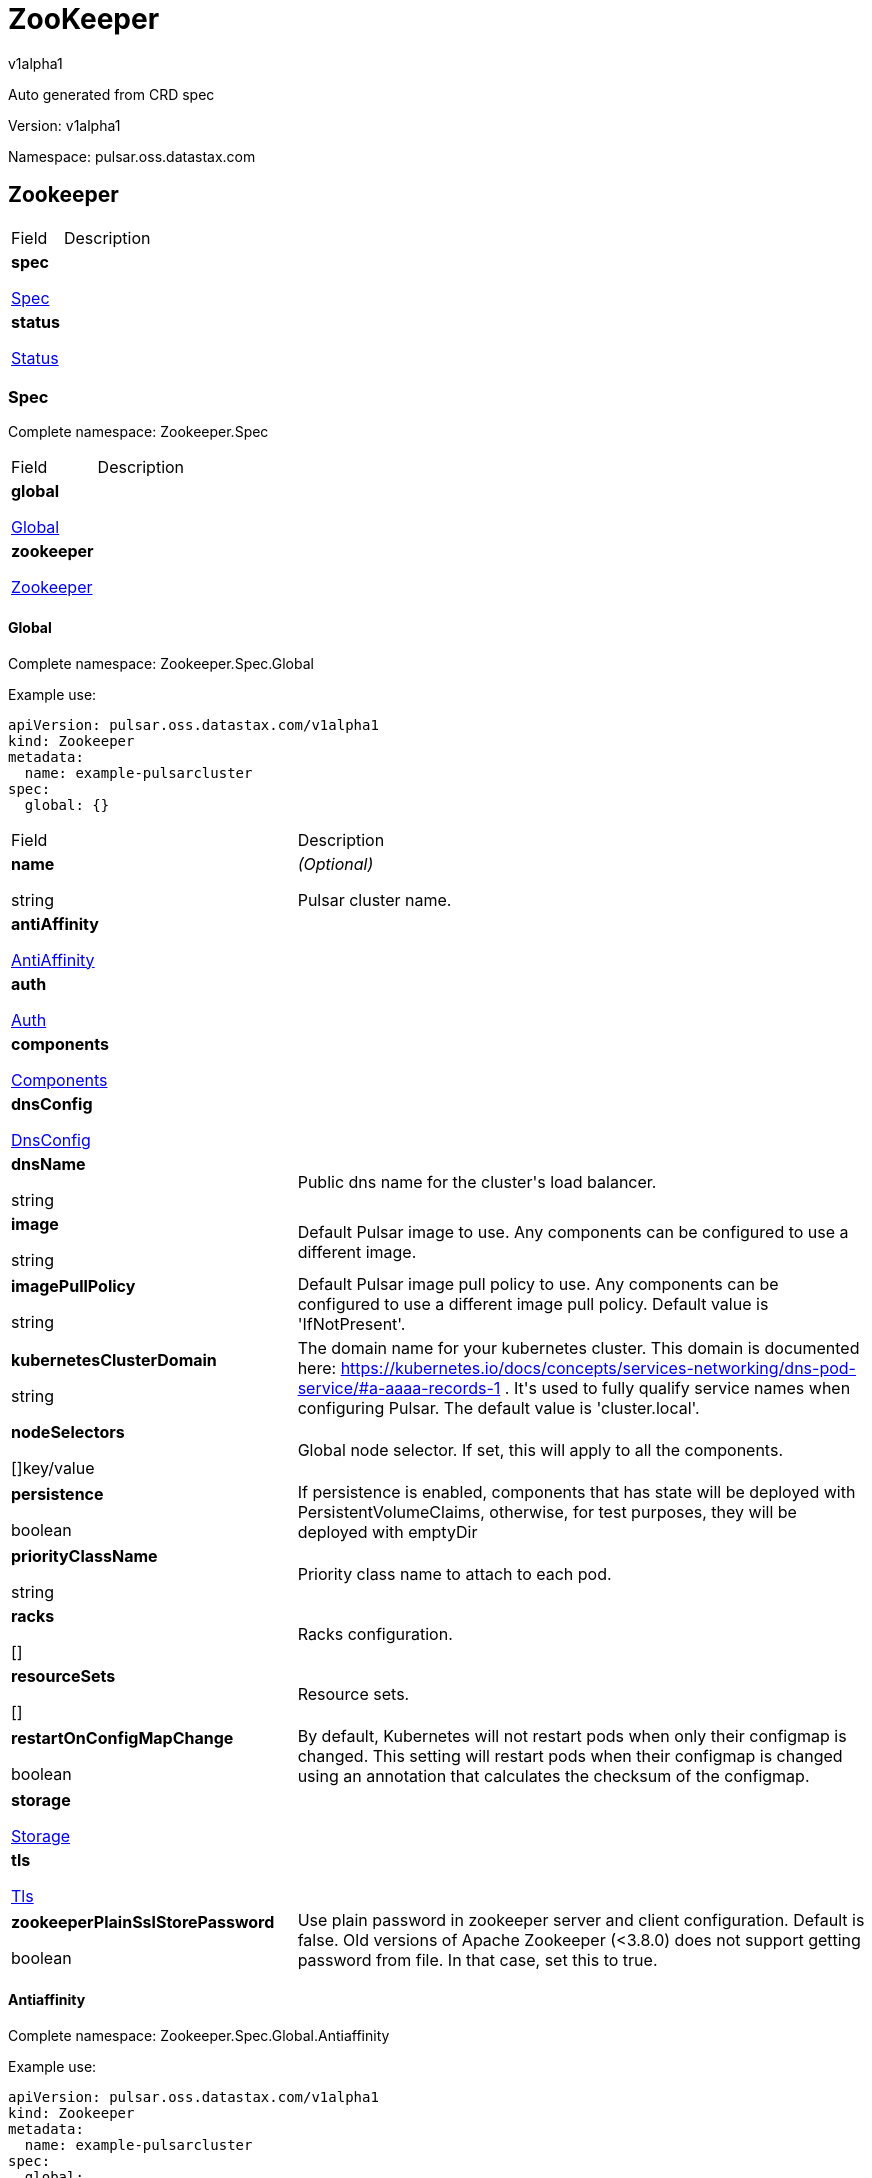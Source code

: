 = ZooKeeper

v1alpha1

:source-highlighter: highlightjs

:keywords: openapi, rest, ZooKeeper

:specDir: 

:snippetDir: 

:generator-template: v1 2019-12-20

:info-url: https://openapi-generator.tech

:app-name: ZooKeeper



Auto generated from CRD spec





// markup not found, no include::{specDir}intro.adoc[opts=optional]





Version: v1alpha1



Namespace: pulsar.oss.datastax.com



== Zookeeper [[ZooKeeper]]



[.fields-ZooKeeper]

[cols="2,4"]

|===

| Field| Description



    | *spec* +

            

            <<ZooKeeper_spec,

















Spec







>>

        

    

    | 

    

    | *status* +

            

            <<ZooKeeper_status,

















Status







>>

        

    

    | 

    

|===









=== Spec [[ZooKeeper_spec]]

Complete namespace: Zookeeper.Spec



[.fields-ZooKeeperSpec]

[cols="2,4"]

|===

| Field| Description



    | *global* +

            

            <<ZooKeeper_spec_global,

















Global







>>

        

    

    | 

    

    | *zookeeper* +

            

            <<ZooKeeper_spec_zookeeper,

















Zookeeper







>>

        

    

    | 

    

|===









==== Global [[ZooKeeper_spec_global]]

Complete namespace: Zookeeper.Spec.Global

Example use:

[source,yaml]
----
apiVersion: pulsar.oss.datastax.com/v1alpha1
kind: Zookeeper
metadata:
  name: example-pulsarcluster
spec:
  global: {}

----


[.fields-ZooKeeperSpecGlobal]

[cols="2,4"]

|===

| Field| Description



    | *name* +

    





string



















    | _(Optional)_ + 

    Pulsar cluster name.

    | *antiAffinity* +

            

            <<ZooKeeper_spec_global_antiAffinity,

















AntiAffinity







>>

        

    

    | 

    

    | *auth* +

            

            <<ZooKeeper_spec_global_auth,

















Auth







>>

        

    

    | 

    

    | *components* +

            

            <<ZooKeeper_spec_global_components,

















Components







>>

        

    

    | 

    

    | *dnsConfig* +

            

            <<ZooKeeper_spec_global_dnsConfig,

















DnsConfig







>>

        

    

    | 

    

    | *dnsName* +

    





string



















    | 

    Public dns name for the cluster&#39;s load balancer.

    | *image* +

    





string



















    | 

    Default Pulsar image to use. Any components can be configured to use a different image.

    | *imagePullPolicy* +

    





string



















    | 

    Default Pulsar image pull policy to use. Any components can be configured to use a different image pull policy. Default value is &#39;IfNotPresent&#39;.

    | *kubernetesClusterDomain* +

    





string



















    | 

    The domain name for your kubernetes cluster. This domain is documented here: https://kubernetes.io/docs/concepts/services-networking/dns-pod-service/#a-aaaa-records-1 . It&#39;s used to fully qualify service names when configuring Pulsar. The default value is &#39;cluster.local&#39;. 

    | *nodeSelectors* +

    



















[]key/value





    | 

    Global node selector. If set, this will apply to all the components.

    | *persistence* +

    











boolean













    | 

    If persistence is enabled, components that has state will be deployed with PersistentVolumeClaims, otherwise, for test purposes, they will be deployed with emptyDir 

    | *priorityClassName* +

    





string



















    | 

    Priority class name to attach to each pod.

    | *racks* +

    



















[]





    | 

    Racks configuration.

    | *resourceSets* +

    



















[]





    | 

    Resource sets.

    | *restartOnConfigMapChange* +

    











boolean













    | 

    By default, Kubernetes will not restart pods when only their configmap is changed. This setting will restart pods when their configmap is changed using an annotation that calculates the checksum of the configmap. 

    | *storage* +

            

            <<ZooKeeper_spec_global_storage,

















Storage







>>

        

    

    | 

    

    | *tls* +

            

            <<ZooKeeper_spec_global_tls,

















Tls







>>

        

    

    | 

    

    | *zookeeperPlainSslStorePassword* +

    











boolean













    | 

    Use plain password in zookeeper server and client configuration. Default is false. Old versions of Apache Zookeeper (&lt;3.8.0) does not support getting password from file. In that case, set this to true.

|===









==== Antiaffinity [[ZooKeeper_spec_global_antiAffinity]]

Complete namespace: Zookeeper.Spec.Global.Antiaffinity

Example use:

[source,yaml]
----
apiVersion: pulsar.oss.datastax.com/v1alpha1
kind: Zookeeper
metadata:
  name: example-pulsarcluster
spec:
  global:
    antiaffinity: {}

----


[.fields-ZooKeeperSpecGlobalAntiAffinity]

[cols="2,4"]

|===

| Field| Description



    | *host* +

            

            <<ZooKeeper_spec_global_antiAffinity_host,

















Host







>>

        

    

    | 

    

    | *zone* +

            

            <<ZooKeeper_spec_global_antiAffinity_zone,

















Zone







>>

        

    

    | 

    

|===









==== Host [[ZooKeeper_spec_global_antiAffinity_host]]

Complete namespace: Zookeeper.Spec.Global.Antiaffinity.Host

Example use:

[source,yaml]
----
apiVersion: pulsar.oss.datastax.com/v1alpha1
kind: Zookeeper
metadata:
  name: example-pulsarcluster
spec:
  global:
    antiaffinity:
      host: {}

----


[.fields-ZooKeeperSpecGlobalAntiAffinityHost]

[cols="2,4"]

|===

| Field| Description



    | *enabled* +

    











boolean













    | 

    Indicates the reclaimPolicy property for the StorageClass.

    | *required* +

    











boolean













    | 

    Indicates the reclaimPolicy property for the StorageClass.

|===









==== Zone [[ZooKeeper_spec_global_antiAffinity_zone]]

Complete namespace: Zookeeper.Spec.Global.Antiaffinity.Zone

Example use:

[source,yaml]
----
apiVersion: pulsar.oss.datastax.com/v1alpha1
kind: Zookeeper
metadata:
  name: example-pulsarcluster
spec:
  global:
    antiaffinity:
      zone: {}

----


[.fields-ZooKeeperSpecGlobalAntiAffinityZone]

[cols="2,4"]

|===

| Field| Description



    | *enabled* +

    











boolean













    | 

    Indicates the reclaimPolicy property for the StorageClass.

    | *required* +

    











boolean













    | 

    Indicates the reclaimPolicy property for the StorageClass.

|===









==== Auth [[ZooKeeper_spec_global_auth]]

Complete namespace: Zookeeper.Spec.Global.Auth

Example use:

[source,yaml]
----
apiVersion: pulsar.oss.datastax.com/v1alpha1
kind: Zookeeper
metadata:
  name: example-pulsarcluster
spec:
  global:
    auth: {}

----


[.fields-ZooKeeperSpecGlobalAuth]

[cols="2,4"]

|===

| Field| Description



    | *enabled* +

    











boolean













    | 

    Enable authentication in the cluster. Default is &#39;false&#39;.

    | *token* +

            

            <<ZooKeeper_spec_global_auth_token,

















Token







>>

        

    

    | 

    

|===









==== Token [[ZooKeeper_spec_global_auth_token]]

Complete namespace: Zookeeper.Spec.Global.Auth.Token

Example use:

[source,yaml]
----
apiVersion: pulsar.oss.datastax.com/v1alpha1
kind: Zookeeper
metadata:
  name: example-pulsarcluster
spec:
  global:
    auth:
      token: {}

----


[.fields-ZooKeeperSpecGlobalAuthToken]

[cols="2,4"]

|===

| Field| Description



    | *initialize* +

    











boolean













    | 

    Initialize Secrets with new pair of keys and tokens for the super user roles. The generated Secret name is &#39;token-&lt;role&gt;&#39;.

    | *privateKeyFile* +

    





string



















    | 

    Private key file name stored in the Secret. Default is &#39;my-private.key&#39;

    | *proxyRoles* +

    



















[]

string



    | 

    Proxy roles.

    | *publicKeyFile* +

    





string



















    | 

    Public key file name stored in the Secret. Default is &#39;my-public.key&#39;

    | *superUserRoles* +

    



















[]

string



    | 

    Super user roles.

|===









==== Components [[ZooKeeper_spec_global_components]]

Complete namespace: Zookeeper.Spec.Global.Components

Example use:

[source,yaml]
----
apiVersion: pulsar.oss.datastax.com/v1alpha1
kind: Zookeeper
metadata:
  name: example-pulsarcluster
spec:
  global:
    components: {}

----


[.fields-ZooKeeperSpecGlobalComponents]

[cols="2,4"]

|===

| Field| Description



    | *autorecoveryBaseName* +

    





string



















    | 

    Autorecovery base name. Default value is &#39;autorecovery&#39;.

    | *bastionBaseName* +

    





string



















    | 

    Bastion base name. Default value is &#39;bastion&#39;.

    | *bookkeeperBaseName* +

    





string



















    | 

    BookKeeper base name. Default value is &#39;bookkeeper&#39;.

    | *brokerBaseName* +

    





string



















    | 

    Broker base name. Default value is &#39;broker&#39;.

    | *functionsWorkerBaseName* +

    





string



















    | 

    Functions Worker base name. Default value is &#39;function&#39;.

    | *proxyBaseName* +

    





string



















    | 

    Proxy base name. Default value is &#39;proxy&#39;.

    | *zookeeperBaseName* +

    





string



















    | 

    Zookeeper base name. Default value is &#39;zookeeper&#39;.

|===









==== Dnsconfig [[ZooKeeper_spec_global_dnsConfig]]

Complete namespace: Zookeeper.Spec.Global.Dnsconfig

Example use:

[source,yaml]
----
apiVersion: pulsar.oss.datastax.com/v1alpha1
kind: Zookeeper
metadata:
  name: example-pulsarcluster
spec:
  global:
    dnsconfig: {}

----


[.fields-ZooKeeperSpecGlobalDnsConfig]

[cols="2,4"]

|===

| Field| Description



    | *nameservers* +

    



















[]

string



    | 

    

    | *options* +

    



















[]<<ZooKeeper_spec_global_dnsConfig_options,Options>>





    | 

    

    | *searches* +

    



















[]

string



    | 

    

|===









==== Options [[ZooKeeper_spec_global_dnsConfig_options]]

Complete namespace: Zookeeper.Spec.Global.Dnsconfig.Options

Example use:

[source,yaml]
----
apiVersion: pulsar.oss.datastax.com/v1alpha1
kind: Zookeeper
metadata:
  name: example-pulsarcluster
spec:
  global:
    dnsconfig:
      options: {}

----


[.fields-ZooKeeperSpecGlobalDnsConfigOptions]

[cols="2,4"]

|===

| Field| Description



    | *name* +

    





string



















    | 

    

    | *value* +

    





string



















    | 

    

|===









==== Racks [[ZooKeeper_spec_global_racks]]

Complete namespace: Zookeeper.Spec.Global.Racks

Example use:

[source,yaml]
----
apiVersion: pulsar.oss.datastax.com/v1alpha1
kind: Zookeeper
metadata:
  name: example-pulsarcluster
spec:
  global:
    racks: {}

----


[.fields-ZooKeeperSpecGlobalRacks]

[cols="2,4"]

|===

| Field| Description



    | *host* +

            

            <<ZooKeeper_spec_global_racks_host,

















Host







>>

        

    

    | 

    

    | *zone* +

            

            <<ZooKeeper_spec_global_racks_zone,

















Zone







>>

        

    

    | 

    

|===









==== Host [[ZooKeeper_spec_global_racks_host]]

Complete namespace: Zookeeper.Spec.Global.Racks.Host

Example use:

[source,yaml]
----
apiVersion: pulsar.oss.datastax.com/v1alpha1
kind: Zookeeper
metadata:
  name: example-pulsarcluster
spec:
  global:
    racks:
      host: {}

----


[.fields-ZooKeeperSpecGlobalRacksHost]

[cols="2,4"]

|===

| Field| Description



    | *enabled* +

    











boolean













    | 

    Enable the rack affinity rules.

    | *requireRackAffinity* +

    











boolean













    | 

    Indicates if the podAffinity rules will be enforced. Default is false. If required, the affinity rule will be enforced using &#39;requiredDuringSchedulingIgnoredDuringExecution&#39;.

    | *requireRackAntiAffinity* +

    











boolean













    | 

    Indicates if the podAntiAffinity rules will be enforced. Default is true. If required, the affinity rule will be enforced using &#39;requiredDuringSchedulingIgnoredDuringExecution&#39;.

|===









==== Zone [[ZooKeeper_spec_global_racks_zone]]

Complete namespace: Zookeeper.Spec.Global.Racks.Zone

Example use:

[source,yaml]
----
apiVersion: pulsar.oss.datastax.com/v1alpha1
kind: Zookeeper
metadata:
  name: example-pulsarcluster
spec:
  global:
    racks:
      zone: {}

----


[.fields-ZooKeeperSpecGlobalRacksZone]

[cols="2,4"]

|===

| Field| Description



    | *enableHostAntiAffinity* +

    











boolean













    | 

    Enable the host anti affinity. If set, all the pods of the same rack will deployed on different nodes of the same zone.Default is true.

    | *enabled* +

    











boolean













    | 

    Enable the rack affinity rules.

    | *requireRackAffinity* +

    











boolean













    | 

    Indicates if the podAffinity rules will be enforced. Default is false. If required, the affinity rule will be enforced using &#39;requiredDuringSchedulingIgnoredDuringExecution&#39;.

    | *requireRackAntiAffinity* +

    











boolean













    | 

    Indicates if the podAntiAffinity rules will be enforced. Default is true. If required, the affinity rule will be enforced using &#39;requiredDuringSchedulingIgnoredDuringExecution&#39;.

    | *requireRackHostAntiAffinity* +

    











boolean













    | 

    Indicates if the podAntiAffinity rules will be enforced for the host. Default is true. If required, the affinity rule will be enforced using &#39;requiredDuringSchedulingIgnoredDuringExecution&#39;.

|===









==== Resourcesets [[ZooKeeper_spec_global_resourceSets]]

Complete namespace: Zookeeper.Spec.Global.Resourcesets

Example use:

[source,yaml]
----
apiVersion: pulsar.oss.datastax.com/v1alpha1
kind: Zookeeper
metadata:
  name: example-pulsarcluster
spec:
  global:
    resourcesets: {}

----


[.fields-ZooKeeperSpecGlobalResourceSets]

[cols="2,4"]

|===

| Field| Description



    | *rack* +

    





string



















    | 

    Place this resource set to a specific rack, defined at .global.racks.

|===









==== Storage [[ZooKeeper_spec_global_storage]]

Complete namespace: Zookeeper.Spec.Global.Storage

Example use:

[source,yaml]
----
apiVersion: pulsar.oss.datastax.com/v1alpha1
kind: Zookeeper
metadata:
  name: example-pulsarcluster
spec:
  global:
    storage: {}

----


[.fields-ZooKeeperSpecGlobalStorage]

[cols="2,4"]

|===

| Field| Description



    | *existingStorageClassName* +

    





string



















    | 

    Indicates if an already existing storage class should be used.

    | *storageClass* +

            

            <<ZooKeeper_spec_global_storage_storageClass,

















StorageClass







>>

        

    

    | 

    

|===









==== Storageclass [[ZooKeeper_spec_global_storage_storageClass]]

Complete namespace: Zookeeper.Spec.Global.Storage.Storageclass

Example use:

[source,yaml]
----
apiVersion: pulsar.oss.datastax.com/v1alpha1
kind: Zookeeper
metadata:
  name: example-pulsarcluster
spec:
  global:
    storage:
      storageclass: {}

----


[.fields-ZooKeeperSpecGlobalStorageStorageClass]

[cols="2,4"]

|===

| Field| Description



    | *extraParams* +

    



















[]key/value





    | 

    Adds extra parameters for the StorageClass.

    | *fsType* +

    





string



















    | 

    Indicates the &#39;fsType&#39; parameter for the StorageClass.

    | *provisioner* +

    





string



















    | 

    Indicates the provisioner property for the StorageClass.

    | *reclaimPolicy* +

    





string



















    | 

    Indicates the reclaimPolicy property for the StorageClass.

    | *type* +

    





string



















    | 

    Indicates the &#39;type&#39; parameter for the StorageClass.

|===









==== Tls [[ZooKeeper_spec_global_tls]]

Complete namespace: Zookeeper.Spec.Global.Tls

Example use:

[source,yaml]
----
apiVersion: pulsar.oss.datastax.com/v1alpha1
kind: Zookeeper
metadata:
  name: example-pulsarcluster
spec:
  global:
    tls: {}

----


[.fields-ZooKeeperSpecGlobalTls]

[cols="2,4"]

|===

| Field| Description



    | *autorecovery* +

            

            <<ZooKeeper_spec_global_tls_autorecovery,

















Autorecovery







>>

        

    

    | 

    

    | *bookkeeper* +

            

            <<ZooKeeper_spec_global_tls_bookkeeper,

















Bookkeeper







>>

        

    

    | 

    

    | *broker* +

            

            <<ZooKeeper_spec_global_tls_broker,

















Broker







>>

        

    

    | 

    

    | *brokerResourceSets* +

    



















[]





    | 

    TLS configurations related to the Broker resource sets.

    | *caPath* +

    





string



















    | 

    Path in the container filesystem where the TLS CA certificates are retrieved. It has to point to a certificate file. The default value is /etc/ssl/certs/ca-certificates.crt.

    | *certProvisioner* +

            

            <<ZooKeeper_spec_global_tls_certProvisioner,

















CertProvisioner







>>

        

    

    | 

    

    | *defaultSecretName* +

    





string



















    | 

    Secret name used by each component to load TLS certificates. Each component can load a different secret by setting the &#39;secretName&#39; entry in the tls component spec.

    | *enabled* +

    











boolean













    | 

    Global switch to turn on or off the TLS configurations. Additionally, you have configure each component section.

    | *functionsWorker* +

            

            <<ZooKeeper_spec_global_tls_functionsWorker,

















FunctionsWorker







>>

        

    

    | 

    

    | *proxy* +

            

            <<ZooKeeper_spec_global_tls_proxy,

















Proxy







>>

        

    

    | 

    

    | *proxyResourceSets* +

    



















[]





    | 

    TLS configurations related to the Proxy resource sets.

    | *ssCa* +

            

            <<ZooKeeper_spec_global_tls_ssCa,

















SsCa







>>

        

    

    | 

    

    | *zookeeper* +

            

            <<ZooKeeper_spec_global_tls_zookeeper,

















Zookeeper







>>

        

    

    | 

    

|===









==== Autorecovery [[ZooKeeper_spec_global_tls_autorecovery]]

Complete namespace: Zookeeper.Spec.Global.Tls.Autorecovery

Example use:

[source,yaml]
----
apiVersion: pulsar.oss.datastax.com/v1alpha1
kind: Zookeeper
metadata:
  name: example-pulsarcluster
spec:
  global:
    tls:
      autorecovery: {}

----


[.fields-ZooKeeperSpecGlobalTlsAutorecovery]

[cols="2,4"]

|===

| Field| Description



    | *enabled* +

    











boolean













    | 

    Enable TLS.

    | *secretName* +

    





string



















    | 

    Override the default secret name from where to load the certificates.

|===









==== Bookkeeper [[ZooKeeper_spec_global_tls_bookkeeper]]

Complete namespace: Zookeeper.Spec.Global.Tls.Bookkeeper

Example use:

[source,yaml]
----
apiVersion: pulsar.oss.datastax.com/v1alpha1
kind: Zookeeper
metadata:
  name: example-pulsarcluster
spec:
  global:
    tls:
      bookkeeper: {}

----


[.fields-ZooKeeperSpecGlobalTlsBookkeeper]

[cols="2,4"]

|===

| Field| Description



    | *enabled* +

    











boolean













    | 

    Enable TLS.

    | *secretName* +

    





string



















    | 

    Override the default secret name from where to load the certificates.

|===









==== Broker [[ZooKeeper_spec_global_tls_broker]]

Complete namespace: Zookeeper.Spec.Global.Tls.Broker

Example use:

[source,yaml]
----
apiVersion: pulsar.oss.datastax.com/v1alpha1
kind: Zookeeper
metadata:
  name: example-pulsarcluster
spec:
  global:
    tls:
      broker: {}

----


[.fields-ZooKeeperSpecGlobalTlsBroker]

[cols="2,4"]

|===

| Field| Description



    | *enabled* +

    











boolean













    | 

    Enable TLS.

    | *secretName* +

    





string



















    | 

    Override the default secret name from where to load the certificates.

|===









==== Brokerresourcesets [[ZooKeeper_spec_global_tls_brokerResourceSets]]

Complete namespace: Zookeeper.Spec.Global.Tls.Brokerresourcesets

Example use:

[source,yaml]
----
apiVersion: pulsar.oss.datastax.com/v1alpha1
kind: Zookeeper
metadata:
  name: example-pulsarcluster
spec:
  global:
    tls:
      brokerresourcesets: {}

----


[.fields-ZooKeeperSpecGlobalTlsBrokerResourceSets]

[cols="2,4"]

|===

| Field| Description



    | *enabled* +

    











boolean













    | 

    Enable TLS.

    | *secretName* +

    





string



















    | 

    Override the default secret name from where to load the certificates.

|===









==== Certprovisioner [[ZooKeeper_spec_global_tls_certProvisioner]]

Complete namespace: Zookeeper.Spec.Global.Tls.Certprovisioner

Example use:

[source,yaml]
----
apiVersion: pulsar.oss.datastax.com/v1alpha1
kind: Zookeeper
metadata:
  name: example-pulsarcluster
spec:
  global:
    tls:
      certprovisioner: {}

----


[.fields-ZooKeeperSpecGlobalTlsCertProvisioner]

[cols="2,4"]

|===

| Field| Description



    | *selfSigned* +

            

            <<ZooKeeper_spec_global_tls_certProvisioner_selfSigned,

















SelfSigned







>>

        

    

    | 

    

|===









==== Selfsigned [[ZooKeeper_spec_global_tls_certProvisioner_selfSigned]]

Complete namespace: Zookeeper.Spec.Global.Tls.Certprovisioner.Selfsigned

Example use:

[source,yaml]
----
apiVersion: pulsar.oss.datastax.com/v1alpha1
kind: Zookeeper
metadata:
  name: example-pulsarcluster
spec:
  global:
    tls:
      certprovisioner:
        selfsigned: {}

----


[.fields-ZooKeeperSpecGlobalTlsCertProvisionerSelfSigned]

[cols="2,4"]

|===

| Field| Description



    | *autorecovery* +

            

            <<ZooKeeper_spec_global_tls_certProvisioner_selfSigned_autorecovery,

















Autorecovery







>>

        

    

    | 

    

    | *bookkeeper* +

            

            <<ZooKeeper_spec_global_tls_certProvisioner_selfSigned_bookkeeper,

















Bookkeeper







>>

        

    

    | 

    

    | *broker* +

            

            <<ZooKeeper_spec_global_tls_certProvisioner_selfSigned_broker,

















Broker







>>

        

    

    | 

    

    | *caSecretName* +

    





string



















    | 

    Secret where to store the root CA certificate.

    | *enabled* +

    











boolean













    | 

    Generate self signed certificates for broker, proxy and functions worker.

    | *functionsWorker* +

            

            <<ZooKeeper_spec_global_tls_certProvisioner_selfSigned_functionsWorker,

















FunctionsWorker







>>

        

    

    | 

    

    | *includeDns* +

    











boolean













    | 

    Include dns name in the DNS names covered by the certificate.

    | *perComponent* +

    











boolean













    | 

    Generate a different certificate for each component.

    | *privateKey* +

            

            <<ZooKeeper_spec_global_tls_certProvisioner_selfSigned_autorecovery_privateKey,

















PrivateKey







>>

        

    

    | 

    

    | *proxy* +

            

            <<ZooKeeper_spec_global_tls_certProvisioner_selfSigned_proxy,

















Proxy







>>

        

    

    | 

    

    | *zookeeper* +

            

            <<ZooKeeper_spec_global_tls_certProvisioner_selfSigned_zookeeper,

















Zookeeper







>>

        

    

    | 

    

|===









==== Autorecovery [[ZooKeeper_spec_global_tls_certProvisioner_selfSigned_autorecovery]]

Complete namespace: Zookeeper.Spec.Global.Tls.Certprovisioner.Selfsigned.Autorecovery

Example use:

[source,yaml]
----
apiVersion: pulsar.oss.datastax.com/v1alpha1
kind: Zookeeper
metadata:
  name: example-pulsarcluster
spec:
  global:
    tls:
      certprovisioner:
        selfsigned:
          autorecovery: {}

----


[.fields-ZooKeeperSpecGlobalTlsCertProvisionerSelfSignedAutorecovery]

[cols="2,4"]

|===

| Field| Description



    | *generate* +

    











boolean













    | 

    Generate self signed certificates for the component.

    | *privateKey* +

            

            <<ZooKeeper_spec_global_tls_certProvisioner_selfSigned_autorecovery_privateKey,

















PrivateKey







>>

        

    

    | 

    

|===









==== Privatekey [[ZooKeeper_spec_global_tls_certProvisioner_selfSigned_autorecovery_privateKey]]

Complete namespace: Zookeeper.Spec.Global.Tls.Certprovisioner.Selfsigned.Autorecovery.Privatekey

Example use:

[source,yaml]
----
apiVersion: pulsar.oss.datastax.com/v1alpha1
kind: Zookeeper
metadata:
  name: example-pulsarcluster
spec:
  global:
    tls:
      certprovisioner:
        selfsigned:
          autorecovery:
            privatekey: {}

----


[.fields-ZooKeeperSpecGlobalTlsCertProvisionerSelfSignedAutorecoveryPrivateKey]

[cols="2,4"]

|===

| Field| Description



    | *algorithm* +

    





string



















    | 

    

    | *encoding* +

    





string



















    | 

    

    | *rotationPolicy* +

    





string



















    | 

    

    | *size* +

    







integer

















    | 

    

|===









==== Bookkeeper [[ZooKeeper_spec_global_tls_certProvisioner_selfSigned_bookkeeper]]

Complete namespace: Zookeeper.Spec.Global.Tls.Certprovisioner.Selfsigned.Bookkeeper

Example use:

[source,yaml]
----
apiVersion: pulsar.oss.datastax.com/v1alpha1
kind: Zookeeper
metadata:
  name: example-pulsarcluster
spec:
  global:
    tls:
      certprovisioner:
        selfsigned:
          bookkeeper: {}

----


[.fields-ZooKeeperSpecGlobalTlsCertProvisionerSelfSignedBookkeeper]

[cols="2,4"]

|===

| Field| Description



    | *generate* +

    











boolean













    | 

    Generate self signed certificates for the component.

    | *privateKey* +

            

            <<ZooKeeper_spec_global_tls_certProvisioner_selfSigned_autorecovery_privateKey,

















PrivateKey







>>

        

    

    | 

    

|===









==== Broker [[ZooKeeper_spec_global_tls_certProvisioner_selfSigned_broker]]

Complete namespace: Zookeeper.Spec.Global.Tls.Certprovisioner.Selfsigned.Broker

Example use:

[source,yaml]
----
apiVersion: pulsar.oss.datastax.com/v1alpha1
kind: Zookeeper
metadata:
  name: example-pulsarcluster
spec:
  global:
    tls:
      certprovisioner:
        selfsigned:
          broker: {}

----


[.fields-ZooKeeperSpecGlobalTlsCertProvisionerSelfSignedBroker]

[cols="2,4"]

|===

| Field| Description



    | *generate* +

    











boolean













    | 

    Generate self signed certificates for the component.

    | *privateKey* +

            

            <<ZooKeeper_spec_global_tls_certProvisioner_selfSigned_autorecovery_privateKey,

















PrivateKey







>>

        

    

    | 

    

|===









==== Functionsworker [[ZooKeeper_spec_global_tls_certProvisioner_selfSigned_functionsWorker]]

Complete namespace: Zookeeper.Spec.Global.Tls.Certprovisioner.Selfsigned.Functionsworker

Example use:

[source,yaml]
----
apiVersion: pulsar.oss.datastax.com/v1alpha1
kind: Zookeeper
metadata:
  name: example-pulsarcluster
spec:
  global:
    tls:
      certprovisioner:
        selfsigned:
          functionsworker: {}

----


[.fields-ZooKeeperSpecGlobalTlsCertProvisionerSelfSignedFunctionsWorker]

[cols="2,4"]

|===

| Field| Description



    | *generate* +

    











boolean













    | 

    Generate self signed certificates for the component.

    | *privateKey* +

            

            <<ZooKeeper_spec_global_tls_certProvisioner_selfSigned_autorecovery_privateKey,

















PrivateKey







>>

        

    

    | 

    

|===









==== Proxy [[ZooKeeper_spec_global_tls_certProvisioner_selfSigned_proxy]]

Complete namespace: Zookeeper.Spec.Global.Tls.Certprovisioner.Selfsigned.Proxy

Example use:

[source,yaml]
----
apiVersion: pulsar.oss.datastax.com/v1alpha1
kind: Zookeeper
metadata:
  name: example-pulsarcluster
spec:
  global:
    tls:
      certprovisioner:
        selfsigned:
          proxy: {}

----


[.fields-ZooKeeperSpecGlobalTlsCertProvisionerSelfSignedProxy]

[cols="2,4"]

|===

| Field| Description



    | *generate* +

    











boolean













    | 

    Generate self signed certificates for the component.

    | *privateKey* +

            

            <<ZooKeeper_spec_global_tls_certProvisioner_selfSigned_autorecovery_privateKey,

















PrivateKey







>>

        

    

    | 

    

|===









==== Zookeeper [[ZooKeeper_spec_global_tls_certProvisioner_selfSigned_zookeeper]]

Complete namespace: Zookeeper.Spec.Global.Tls.Certprovisioner.Selfsigned.Zookeeper

Example use:

[source,yaml]
----
apiVersion: pulsar.oss.datastax.com/v1alpha1
kind: Zookeeper
metadata:
  name: example-pulsarcluster
spec:
  global:
    tls:
      certprovisioner:
        selfsigned:
          zookeeper: {}

----


[.fields-ZooKeeperSpecGlobalTlsCertProvisionerSelfSignedZookeeper]

[cols="2,4"]

|===

| Field| Description



    | *generate* +

    











boolean













    | 

    Generate self signed certificates for the component.

    | *privateKey* +

            

            <<ZooKeeper_spec_global_tls_certProvisioner_selfSigned_autorecovery_privateKey,

















PrivateKey







>>

        

    

    | 

    

|===









==== Functionsworker [[ZooKeeper_spec_global_tls_functionsWorker]]

Complete namespace: Zookeeper.Spec.Global.Tls.Functionsworker

Example use:

[source,yaml]
----
apiVersion: pulsar.oss.datastax.com/v1alpha1
kind: Zookeeper
metadata:
  name: example-pulsarcluster
spec:
  global:
    tls:
      functionsworker: {}

----


[.fields-ZooKeeperSpecGlobalTlsFunctionsWorker]

[cols="2,4"]

|===

| Field| Description



    | *enabled* +

    











boolean













    | 

    Enable TLS.

    | *enabledWithBroker* +

    











boolean













    | 

    Enable TLS for the functions worker to broker connections.

    | *secretName* +

    





string



















    | 

    Override the default secret name from where to load the certificates.

|===









==== Proxy [[ZooKeeper_spec_global_tls_proxy]]

Complete namespace: Zookeeper.Spec.Global.Tls.Proxy

Example use:

[source,yaml]
----
apiVersion: pulsar.oss.datastax.com/v1alpha1
kind: Zookeeper
metadata:
  name: example-pulsarcluster
spec:
  global:
    tls:
      proxy: {}

----


[.fields-ZooKeeperSpecGlobalTlsProxy]

[cols="2,4"]

|===

| Field| Description



    | *enabled* +

    











boolean













    | 

    Enable TLS.

    | *enabledWithBroker* +

    











boolean













    | 

    Enable TLS for the proxy to broker connections.

    | *secretName* +

    





string



















    | 

    Override the default secret name from where to load the certificates.

|===









==== Proxyresourcesets [[ZooKeeper_spec_global_tls_proxyResourceSets]]

Complete namespace: Zookeeper.Spec.Global.Tls.Proxyresourcesets

Example use:

[source,yaml]
----
apiVersion: pulsar.oss.datastax.com/v1alpha1
kind: Zookeeper
metadata:
  name: example-pulsarcluster
spec:
  global:
    tls:
      proxyresourcesets: {}

----


[.fields-ZooKeeperSpecGlobalTlsProxyResourceSets]

[cols="2,4"]

|===

| Field| Description



    | *enabled* +

    











boolean













    | 

    Enable TLS.

    | *enabledWithBroker* +

    











boolean













    | 

    Enable TLS for the proxy to broker connections.

    | *secretName* +

    





string



















    | 

    Override the default secret name from where to load the certificates.

|===









==== Ssca [[ZooKeeper_spec_global_tls_ssCa]]

Complete namespace: Zookeeper.Spec.Global.Tls.Ssca

Example use:

[source,yaml]
----
apiVersion: pulsar.oss.datastax.com/v1alpha1
kind: Zookeeper
metadata:
  name: example-pulsarcluster
spec:
  global:
    tls:
      ssca: {}

----


[.fields-ZooKeeperSpecGlobalTlsSsCa]

[cols="2,4"]

|===

| Field| Description



    | *enabled* +

    











boolean













    | 

    Enable TLS.

    | *secretName* +

    





string



















    | 

    Override the default secret name from where to load the certificates.

|===









==== Zookeeper [[ZooKeeper_spec_global_tls_zookeeper]]

Complete namespace: Zookeeper.Spec.Global.Tls.Zookeeper

Example use:

[source,yaml]
----
apiVersion: pulsar.oss.datastax.com/v1alpha1
kind: Zookeeper
metadata:
  name: example-pulsarcluster
spec:
  global:
    tls:
      zookeeper: {}

----


[.fields-ZooKeeperSpecGlobalTlsZookeeper]

[cols="2,4"]

|===

| Field| Description



    | *enabled* +

    











boolean













    | 

    Enable TLS.

    | *secretName* +

    





string



















    | 

    Override the default secret name from where to load the certificates.

|===









==== Zookeeper [[ZooKeeper_spec_zookeeper]]

Complete namespace: Zookeeper.Spec.Zookeeper

Example use:

[source,yaml]
----
apiVersion: pulsar.oss.datastax.com/v1alpha1
kind: Zookeeper
metadata:
  name: example-pulsarcluster
spec:
  zookeeper: {}

----


[.fields-ZooKeeperSpecZookeeper]

[cols="2,4"]

|===

| Field| Description



    | *additionalVolumes* +

            

            <<ZooKeeper_spec_zookeeper_additionalVolumes,

















AdditionalVolumes







>>

        

    

    | 

    

    | *annotations* +

    



















[]key/value





    | 

    Annotations to add to each resource (except pods).

    | *antiAffinity* +

            

            <<ZooKeeper_spec_zookeeper_antiAffinity,

















AntiAffinity







>>

        

    

    | 

    

    | *config* +

    



















any





    | 

    Configuration.

    | *dataVolume* +

            

            <<ZooKeeper_spec_zookeeper_dataVolume,

















DataVolume







>>

        

    

    | 

    

    | *env* +

    



















[]<<ZooKeeper_spec_zookeeper_env,Env>>





    | 

    Additional container env variables.

    | *gracePeriod* +

    







integer

















    | 

    Termination grace period in seconds.

    | *image* +

    





string



















    | 

    Override Pulsar image.

    | *imagePullPolicy* +

    





string



















    | 

    Override image pull policy.

    | *imagePullSecrets* +

    



















[]<<ZooKeeper_spec_zookeeper_additionalVolumes_volumes_cephfs_secretRef,ImagePullSecrets>>





    | 

    Image pull secrets.

    | *initContainers* +

    



















[]<<ZooKeeper_spec_zookeeper_initContainers,InitContainers>>





    | 

    Init containers

    | *labels* +

    



















[]key/value





    | 

    Labels to add to each resource (except pods).

    | *matchLabels* +

    



















[]key/value





    | 

    Match labels selectors to add to each pod.

    | *metadataInitializationJob* +

            

            <<ZooKeeper_spec_zookeeper_metadataInitializationJob,

















MetadataInitializationJob







>>

        

    

    | 

    

    | *nodeAffinity* +

            

            <<ZooKeeper_spec_zookeeper_nodeAffinity,

















NodeAffinity







>>

        

    

    | 

    

    | *nodeSelectors* +

    



















[]key/value





    | 

    Additional node selectors.

    | *pdb* +

            

            <<ZooKeeper_spec_zookeeper_pdb,

















Pdb







>>

        

    

    | 

    

    | *podAnnotations* +

    



















[]key/value





    | 

    Annotations to add to pod.

    | *podLabels* +

    



















[]key/value





    | 

    Labels to add to each pod.

    | *podManagementPolicy* +

    





string



















    | 

    Pod management policy. Default value is &#39;Parallel&#39;.

    | *probes* +

            

            <<ZooKeeper_spec_zookeeper_probes,

















Probes







>>

        

    

    | 

    

    | *replicas* +

    







integer

















    | 

    Number of desired replicas.

    | *resources* +

            

            <<ZooKeeper_spec_zookeeper_metadataInitializationJob_resources,

















Resources







>>

        

    

    | 

    

    | *service* +

            

            <<ZooKeeper_spec_zookeeper_service,

















Service







>>

        

    

    | 

    

    | *sidecars* +

    



















[]<<ZooKeeper_spec_zookeeper_initContainers,Sidecars>>





    | 

    Sidecar containers

    | *tolerations* +

    



















[]<<ZooKeeper_spec_zookeeper_tolerations,Tolerations>>





    | 

    Pod tolerations.

    | *updateStrategy* +

            

            <<ZooKeeper_spec_zookeeper_updateStrategy,

















UpdateStrategy







>>

        

    

    | 

    

|===









==== Additionalvolumes [[ZooKeeper_spec_zookeeper_additionalVolumes]]

Complete namespace: Zookeeper.Spec.Zookeeper.Additionalvolumes

Example use:

[source,yaml]
----
apiVersion: pulsar.oss.datastax.com/v1alpha1
kind: Zookeeper
metadata:
  name: example-pulsarcluster
spec:
  zookeeper:
    additionalvolumes: {}

----


[.fields-ZooKeeperSpecZookeeperAdditionalVolumes]

[cols="2,4"]

|===

| Field| Description



    | *mounts* +

    



















[]<<ZooKeeper_spec_zookeeper_additionalVolumes_mounts,Mounts>>





    | 

    Mount points for the additional volumes

    | *volumes* +

    



















[]<<ZooKeeper_spec_zookeeper_additionalVolumes_volumes,Volumes>>





    | 

    Additional volumes to be mounted to the pod

|===









==== Mounts [[ZooKeeper_spec_zookeeper_additionalVolumes_mounts]]

Complete namespace: Zookeeper.Spec.Zookeeper.Additionalvolumes.Mounts

Example use:

[source,yaml]
----
apiVersion: pulsar.oss.datastax.com/v1alpha1
kind: Zookeeper
metadata:
  name: example-pulsarcluster
spec:
  zookeeper:
    additionalvolumes:
      mounts: {}

----


[.fields-ZooKeeperSpecZookeeperAdditionalVolumesMounts]

[cols="2,4"]

|===

| Field| Description



    | *mountPath* +

    





string



















    | 

    

    | *mountPropagation* +

    





string



















    | 

    

    | *name* +

    





string



















    | 

    

    | *readOnly* +

    











boolean













    | 

    

    | *subPath* +

    





string



















    | 

    

    | *subPathExpr* +

    





string



















    | 

    

|===









==== Volumes [[ZooKeeper_spec_zookeeper_additionalVolumes_volumes]]

Complete namespace: Zookeeper.Spec.Zookeeper.Additionalvolumes.Volumes

Example use:

[source,yaml]
----
apiVersion: pulsar.oss.datastax.com/v1alpha1
kind: Zookeeper
metadata:
  name: example-pulsarcluster
spec:
  zookeeper:
    additionalvolumes:
      volumes: {}

----


[.fields-ZooKeeperSpecZookeeperAdditionalVolumesVolumes]

[cols="2,4"]

|===

| Field| Description



    | *awsElasticBlockStore* +

            

            <<ZooKeeper_spec_zookeeper_additionalVolumes_volumes_awsElasticBlockStore,

















AwsElasticBlockStore







>>

        

    

    | 

    

    | *azureDisk* +

            

            <<ZooKeeper_spec_zookeeper_additionalVolumes_volumes_azureDisk,

















AzureDisk







>>

        

    

    | 

    

    | *azureFile* +

            

            <<ZooKeeper_spec_zookeeper_additionalVolumes_volumes_azureFile,

















AzureFile







>>

        

    

    | 

    

    | *cephfs* +

            

            <<ZooKeeper_spec_zookeeper_additionalVolumes_volumes_cephfs,

















Cephfs







>>

        

    

    | 

    

    | *cinder* +

            

            <<ZooKeeper_spec_zookeeper_additionalVolumes_volumes_cinder,

















Cinder







>>

        

    

    | 

    

    | *configMap* +

            

            <<ZooKeeper_spec_zookeeper_additionalVolumes_volumes_configMap,

















ConfigMap







>>

        

    

    | 

    

    | *csi* +

            

            <<ZooKeeper_spec_zookeeper_additionalVolumes_volumes_csi,

















Csi







>>

        

    

    | 

    

    | *downwardAPI* +

            

            <<ZooKeeper_spec_zookeeper_additionalVolumes_volumes_downwardAPI,

















DownwardAPI







>>

        

    

    | 

    

    | *emptyDir* +

            

            <<ZooKeeper_spec_zookeeper_additionalVolumes_volumes_emptyDir,

















EmptyDir







>>

        

    

    | 

    

    | *ephemeral* +

            

            <<ZooKeeper_spec_zookeeper_additionalVolumes_volumes_ephemeral,

















Ephemeral







>>

        

    

    | 

    

    | *fc* +

            

            <<ZooKeeper_spec_zookeeper_additionalVolumes_volumes_fc,

















Fc







>>

        

    

    | 

    

    | *flexVolume* +

            

            <<ZooKeeper_spec_zookeeper_additionalVolumes_volumes_flexVolume,

















FlexVolume







>>

        

    

    | 

    

    | *flocker* +

            

            <<ZooKeeper_spec_zookeeper_additionalVolumes_volumes_flocker,

















Flocker







>>

        

    

    | 

    

    | *gcePersistentDisk* +

            

            <<ZooKeeper_spec_zookeeper_additionalVolumes_volumes_gcePersistentDisk,

















GcePersistentDisk







>>

        

    

    | 

    

    | *gitRepo* +

            

            <<ZooKeeper_spec_zookeeper_additionalVolumes_volumes_gitRepo,

















GitRepo







>>

        

    

    | 

    

    | *glusterfs* +

            

            <<ZooKeeper_spec_zookeeper_additionalVolumes_volumes_glusterfs,

















Glusterfs







>>

        

    

    | 

    

    | *hostPath* +

            

            <<ZooKeeper_spec_zookeeper_additionalVolumes_volumes_hostPath,

















HostPath







>>

        

    

    | 

    

    | *iscsi* +

            

            <<ZooKeeper_spec_zookeeper_additionalVolumes_volumes_iscsi,

















Iscsi







>>

        

    

    | 

    

    | *name* +

    





string



















    | 

    

    | *nfs* +

            

            <<ZooKeeper_spec_zookeeper_additionalVolumes_volumes_nfs,

















Nfs







>>

        

    

    | 

    

    | *persistentVolumeClaim* +

            

            <<ZooKeeper_spec_zookeeper_additionalVolumes_volumes_persistentVolumeClaim,

















PersistentVolumeClaim







>>

        

    

    | 

    

    | *photonPersistentDisk* +

            

            <<ZooKeeper_spec_zookeeper_additionalVolumes_volumes_photonPersistentDisk,

















PhotonPersistentDisk







>>

        

    

    | 

    

    | *portworxVolume* +

            

            <<ZooKeeper_spec_zookeeper_additionalVolumes_volumes_portworxVolume,

















PortworxVolume







>>

        

    

    | 

    

    | *projected* +

            

            <<ZooKeeper_spec_zookeeper_additionalVolumes_volumes_projected,

















Projected







>>

        

    

    | 

    

    | *quobyte* +

            

            <<ZooKeeper_spec_zookeeper_additionalVolumes_volumes_quobyte,

















Quobyte







>>

        

    

    | 

    

    | *rbd* +

            

            <<ZooKeeper_spec_zookeeper_additionalVolumes_volumes_rbd,

















Rbd







>>

        

    

    | 

    

    | *scaleIO* +

            

            <<ZooKeeper_spec_zookeeper_additionalVolumes_volumes_scaleIO,

















ScaleIO







>>

        

    

    | 

    

    | *secret* +

            

            <<ZooKeeper_spec_zookeeper_additionalVolumes_volumes_secret,

















Secret







>>

        

    

    | 

    

    | *storageos* +

            

            <<ZooKeeper_spec_zookeeper_additionalVolumes_volumes_storageos,

















Storageos







>>

        

    

    | 

    

    | *vsphereVolume* +

            

            <<ZooKeeper_spec_zookeeper_additionalVolumes_volumes_vsphereVolume,

















VsphereVolume







>>

        

    

    | 

    

|===









==== Awselasticblockstore [[ZooKeeper_spec_zookeeper_additionalVolumes_volumes_awsElasticBlockStore]]

Complete namespace: Zookeeper.Spec.Zookeeper.Additionalvolumes.Volumes.Awselasticblockstore

Example use:

[source,yaml]
----
apiVersion: pulsar.oss.datastax.com/v1alpha1
kind: Zookeeper
metadata:
  name: example-pulsarcluster
spec:
  zookeeper:
    additionalvolumes:
      volumes:
        awselasticblockstore: {}

----


[.fields-ZooKeeperSpecZookeeperAdditionalVolumesVolumesAwsElasticBlockStore]

[cols="2,4"]

|===

| Field| Description



    | *fsType* +

    





string



















    | 

    

    | *partition* +

    







integer

















    | 

    

    | *readOnly* +

    











boolean













    | 

    

    | *volumeID* +

    





string



















    | 

    

|===









==== Azuredisk [[ZooKeeper_spec_zookeeper_additionalVolumes_volumes_azureDisk]]

Complete namespace: Zookeeper.Spec.Zookeeper.Additionalvolumes.Volumes.Azuredisk

Example use:

[source,yaml]
----
apiVersion: pulsar.oss.datastax.com/v1alpha1
kind: Zookeeper
metadata:
  name: example-pulsarcluster
spec:
  zookeeper:
    additionalvolumes:
      volumes:
        azuredisk: {}

----


[.fields-ZooKeeperSpecZookeeperAdditionalVolumesVolumesAzureDisk]

[cols="2,4"]

|===

| Field| Description



    | *cachingMode* +

    





string



















    | 

    

    | *diskName* +

    





string



















    | 

    

    | *diskURI* +

    





string



















    | 

    

    | *fsType* +

    





string



















    | 

    

    | *kind* +

    





string



















    | 

    

    | *readOnly* +

    











boolean













    | 

    

|===









==== Azurefile [[ZooKeeper_spec_zookeeper_additionalVolumes_volumes_azureFile]]

Complete namespace: Zookeeper.Spec.Zookeeper.Additionalvolumes.Volumes.Azurefile

Example use:

[source,yaml]
----
apiVersion: pulsar.oss.datastax.com/v1alpha1
kind: Zookeeper
metadata:
  name: example-pulsarcluster
spec:
  zookeeper:
    additionalvolumes:
      volumes:
        azurefile: {}

----


[.fields-ZooKeeperSpecZookeeperAdditionalVolumesVolumesAzureFile]

[cols="2,4"]

|===

| Field| Description



    | *readOnly* +

    











boolean













    | 

    

    | *secretName* +

    





string



















    | 

    

    | *shareName* +

    





string



















    | 

    

|===









==== Cephfs [[ZooKeeper_spec_zookeeper_additionalVolumes_volumes_cephfs]]

Complete namespace: Zookeeper.Spec.Zookeeper.Additionalvolumes.Volumes.Cephfs

Example use:

[source,yaml]
----
apiVersion: pulsar.oss.datastax.com/v1alpha1
kind: Zookeeper
metadata:
  name: example-pulsarcluster
spec:
  zookeeper:
    additionalvolumes:
      volumes:
        cephfs: {}

----


[.fields-ZooKeeperSpecZookeeperAdditionalVolumesVolumesCephfs]

[cols="2,4"]

|===

| Field| Description



    | *monitors* +

    



















[]

string



    | 

    

    | *path* +

    





string



















    | 

    

    | *readOnly* +

    











boolean













    | 

    

    | *secretFile* +

    





string



















    | 

    

    | *secretRef* +

            

            <<ZooKeeper_spec_zookeeper_additionalVolumes_volumes_cephfs_secretRef,

















SecretRef







>>

        

    

    | 

    

    | *user* +

    





string



















    | 

    

|===









==== Secretref [[ZooKeeper_spec_zookeeper_additionalVolumes_volumes_cephfs_secretRef]]

Complete namespace: Zookeeper.Spec.Zookeeper.Additionalvolumes.Volumes.Cephfs.Secretref

Example use:

[source,yaml]
----
apiVersion: pulsar.oss.datastax.com/v1alpha1
kind: Zookeeper
metadata:
  name: example-pulsarcluster
spec:
  zookeeper:
    additionalvolumes:
      volumes:
        cephfs:
          secretref: {}

----


[.fields-ZooKeeperSpecZookeeperAdditionalVolumesVolumesCephfsSecretRef]

[cols="2,4"]

|===

| Field| Description



    | *name* +

    





string



















    | 

    

|===









==== Cinder [[ZooKeeper_spec_zookeeper_additionalVolumes_volumes_cinder]]

Complete namespace: Zookeeper.Spec.Zookeeper.Additionalvolumes.Volumes.Cinder

Example use:

[source,yaml]
----
apiVersion: pulsar.oss.datastax.com/v1alpha1
kind: Zookeeper
metadata:
  name: example-pulsarcluster
spec:
  zookeeper:
    additionalvolumes:
      volumes:
        cinder: {}

----


[.fields-ZooKeeperSpecZookeeperAdditionalVolumesVolumesCinder]

[cols="2,4"]

|===

| Field| Description



    | *fsType* +

    





string



















    | 

    

    | *readOnly* +

    











boolean













    | 

    

    | *secretRef* +

            

            <<ZooKeeper_spec_zookeeper_additionalVolumes_volumes_cephfs_secretRef,

















SecretRef







>>

        

    

    | 

    

    | *volumeID* +

    





string



















    | 

    

|===









==== Configmap [[ZooKeeper_spec_zookeeper_additionalVolumes_volumes_configMap]]

Complete namespace: Zookeeper.Spec.Zookeeper.Additionalvolumes.Volumes.Configmap

Example use:

[source,yaml]
----
apiVersion: pulsar.oss.datastax.com/v1alpha1
kind: Zookeeper
metadata:
  name: example-pulsarcluster
spec:
  zookeeper:
    additionalvolumes:
      volumes:
        configmap: {}

----


[.fields-ZooKeeperSpecZookeeperAdditionalVolumesVolumesConfigMap]

[cols="2,4"]

|===

| Field| Description



    | *defaultMode* +

    







integer

















    | 

    

    | *items* +

    



















[]<<ZooKeeper_spec_zookeeper_additionalVolumes_volumes_configMap_items,Items>>





    | 

    

    | *name* +

    





string



















    | 

    

    | *optional* +

    











boolean













    | 

    

|===









==== Items [[ZooKeeper_spec_zookeeper_additionalVolumes_volumes_configMap_items]]

Complete namespace: Zookeeper.Spec.Zookeeper.Additionalvolumes.Volumes.Configmap.Items

Example use:

[source,yaml]
----
apiVersion: pulsar.oss.datastax.com/v1alpha1
kind: Zookeeper
metadata:
  name: example-pulsarcluster
spec:
  zookeeper:
    additionalvolumes:
      volumes:
        configmap:
          items: {}

----


[.fields-ZooKeeperSpecZookeeperAdditionalVolumesVolumesConfigMapItems]

[cols="2,4"]

|===

| Field| Description



    | *key* +

    





string



















    | 

    

    | *mode* +

    







integer

















    | 

    

    | *path* +

    





string



















    | 

    

|===









==== Csi [[ZooKeeper_spec_zookeeper_additionalVolumes_volumes_csi]]

Complete namespace: Zookeeper.Spec.Zookeeper.Additionalvolumes.Volumes.Csi

Example use:

[source,yaml]
----
apiVersion: pulsar.oss.datastax.com/v1alpha1
kind: Zookeeper
metadata:
  name: example-pulsarcluster
spec:
  zookeeper:
    additionalvolumes:
      volumes:
        csi: {}

----


[.fields-ZooKeeperSpecZookeeperAdditionalVolumesVolumesCsi]

[cols="2,4"]

|===

| Field| Description



    | *driver* +

    





string



















    | 

    

    | *fsType* +

    





string



















    | 

    

    | *nodePublishSecretRef* +

            

            <<ZooKeeper_spec_zookeeper_additionalVolumes_volumes_cephfs_secretRef,

















NodePublishSecretRef







>>

        

    

    | 

    

    | *readOnly* +

    











boolean













    | 

    

    | *volumeAttributes* +

    



















[]key/value





    | 

    

|===









==== Downwardapi [[ZooKeeper_spec_zookeeper_additionalVolumes_volumes_downwardAPI]]

Complete namespace: Zookeeper.Spec.Zookeeper.Additionalvolumes.Volumes.Downwardapi

Example use:

[source,yaml]
----
apiVersion: pulsar.oss.datastax.com/v1alpha1
kind: Zookeeper
metadata:
  name: example-pulsarcluster
spec:
  zookeeper:
    additionalvolumes:
      volumes:
        downwardapi: {}

----


[.fields-ZooKeeperSpecZookeeperAdditionalVolumesVolumesDownwardAPI]

[cols="2,4"]

|===

| Field| Description



    | *defaultMode* +

    







integer

















    | 

    

    | *items* +

    



















[]<<ZooKeeper_spec_zookeeper_additionalVolumes_volumes_downwardAPI_items,Items>>





    | 

    

|===









==== Items [[ZooKeeper_spec_zookeeper_additionalVolumes_volumes_downwardAPI_items]]

Complete namespace: Zookeeper.Spec.Zookeeper.Additionalvolumes.Volumes.Downwardapi.Items

Example use:

[source,yaml]
----
apiVersion: pulsar.oss.datastax.com/v1alpha1
kind: Zookeeper
metadata:
  name: example-pulsarcluster
spec:
  zookeeper:
    additionalvolumes:
      volumes:
        downwardapi:
          items: {}

----


[.fields-ZooKeeperSpecZookeeperAdditionalVolumesVolumesDownwardAPIItems]

[cols="2,4"]

|===

| Field| Description



    | *fieldRef* +

            

            <<ZooKeeper_spec_zookeeper_additionalVolumes_volumes_downwardAPI_items_fieldRef,

















FieldRef







>>

        

    

    | 

    

    | *mode* +

    







integer

















    | 

    

    | *path* +

    





string



















    | 

    

    | *resourceFieldRef* +

            

            <<ZooKeeper_spec_zookeeper_additionalVolumes_volumes_downwardAPI_items_resourceFieldRef,

















ResourceFieldRef







>>

        

    

    | 

    

|===









==== Fieldref [[ZooKeeper_spec_zookeeper_additionalVolumes_volumes_downwardAPI_items_fieldRef]]

Complete namespace: Zookeeper.Spec.Zookeeper.Additionalvolumes.Volumes.Downwardapi.Items.Fieldref

Example use:

[source,yaml]
----
apiVersion: pulsar.oss.datastax.com/v1alpha1
kind: Zookeeper
metadata:
  name: example-pulsarcluster
spec:
  zookeeper:
    additionalvolumes:
      volumes:
        downwardapi:
          items:
            fieldref: {}

----


[.fields-ZooKeeperSpecZookeeperAdditionalVolumesVolumesDownwardAPIItemsFieldRef]

[cols="2,4"]

|===

| Field| Description



    | *apiVersion* +

    





string



















    | 

    

    | *fieldPath* +

    





string



















    | 

    

|===









==== Resourcefieldref [[ZooKeeper_spec_zookeeper_additionalVolumes_volumes_downwardAPI_items_resourceFieldRef]]

Complete namespace: Zookeeper.Spec.Zookeeper.Additionalvolumes.Volumes.Downwardapi.Items.Resourcefieldref

Example use:

[source,yaml]
----
apiVersion: pulsar.oss.datastax.com/v1alpha1
kind: Zookeeper
metadata:
  name: example-pulsarcluster
spec:
  zookeeper:
    additionalvolumes:
      volumes:
        downwardapi:
          items:
            resourcefieldref: {}

----


[.fields-ZooKeeperSpecZookeeperAdditionalVolumesVolumesDownwardAPIItemsResourceFieldRef]

[cols="2,4"]

|===

| Field| Description



    | *containerName* +

    





string



















    | 

    

    | *divisor* +

            

integer or string

























            

        

    

    | 

    

    | *resource* +

    





string



















    | 

    

|===









==== Emptydir [[ZooKeeper_spec_zookeeper_additionalVolumes_volumes_emptyDir]]

Complete namespace: Zookeeper.Spec.Zookeeper.Additionalvolumes.Volumes.Emptydir

Example use:

[source,yaml]
----
apiVersion: pulsar.oss.datastax.com/v1alpha1
kind: Zookeeper
metadata:
  name: example-pulsarcluster
spec:
  zookeeper:
    additionalvolumes:
      volumes:
        emptydir: {}

----


[.fields-ZooKeeperSpecZookeeperAdditionalVolumesVolumesEmptyDir]

[cols="2,4"]

|===

| Field| Description



    | *medium* +

    





string



















    | 

    

    | *sizeLimit* +

            

integer or string

























            

        

    

    | 

    

|===









==== Ephemeral [[ZooKeeper_spec_zookeeper_additionalVolumes_volumes_ephemeral]]

Complete namespace: Zookeeper.Spec.Zookeeper.Additionalvolumes.Volumes.Ephemeral

Example use:

[source,yaml]
----
apiVersion: pulsar.oss.datastax.com/v1alpha1
kind: Zookeeper
metadata:
  name: example-pulsarcluster
spec:
  zookeeper:
    additionalvolumes:
      volumes:
        ephemeral: {}

----


[.fields-ZooKeeperSpecZookeeperAdditionalVolumesVolumesEphemeral]

[cols="2,4"]

|===

| Field| Description



    | *volumeClaimTemplate* +

            

            <<ZooKeeper_spec_zookeeper_additionalVolumes_volumes_ephemeral_volumeClaimTemplate,

















VolumeClaimTemplate







>>

        

    

    | 

    

|===









==== Volumeclaimtemplate [[ZooKeeper_spec_zookeeper_additionalVolumes_volumes_ephemeral_volumeClaimTemplate]]

Complete namespace: Zookeeper.Spec.Zookeeper.Additionalvolumes.Volumes.Ephemeral.Volumeclaimtemplate

Example use:

[source,yaml]
----
apiVersion: pulsar.oss.datastax.com/v1alpha1
kind: Zookeeper
metadata:
  name: example-pulsarcluster
spec:
  zookeeper:
    additionalvolumes:
      volumes:
        ephemeral:
          volumeclaimtemplate: {}

----


[.fields-ZooKeeperSpecZookeeperAdditionalVolumesVolumesEphemeralVolumeClaimTemplate]

[cols="2,4"]

|===

| Field| Description



    | *metadata* +

            

            <<ZooKeeper_spec_zookeeper_additionalVolumes_volumes_ephemeral_volumeClaimTemplate_metadata,

















Metadata







>>

        

    

    | 

    

    | *spec* +

            

            <<ZooKeeper_spec_zookeeper_additionalVolumes_volumes_ephemeral_volumeClaimTemplate_spec,

















Spec







>>

        

    

    | 

    

|===









==== Metadata [[ZooKeeper_spec_zookeeper_additionalVolumes_volumes_ephemeral_volumeClaimTemplate_metadata]]

Complete namespace: Zookeeper.Spec.Zookeeper.Additionalvolumes.Volumes.Ephemeral.Volumeclaimtemplate.Metadata

Example use:

[source,yaml]
----
apiVersion: pulsar.oss.datastax.com/v1alpha1
kind: Zookeeper
metadata:
  name: example-pulsarcluster
spec:
  zookeeper:
    additionalvolumes:
      volumes:
        ephemeral:
          volumeclaimtemplate:
            metadata: {}

----


[.fields-ZooKeeperSpecZookeeperAdditionalVolumesVolumesEphemeralVolumeClaimTemplateMetadata]

[cols="2,4"]

|===

| Field| Description



    | *annotations* +

    



















[]key/value





    | 

    

    | *creationTimestamp* +

    





string



















    | 

    

    | *deletionGracePeriodSeconds* +

    







integer

















    | 

    

    | *deletionTimestamp* +

    





string



















    | 

    

    | *finalizers* +

    



















[]

string



    | 

    

    | *generateName* +

    





string



















    | 

    

    | *generation* +

    







integer

















    | 

    

    | *labels* +

    



















[]key/value





    | 

    

    | *managedFields* +

    



















[]<<ZooKeeper_spec_zookeeper_additionalVolumes_volumes_ephemeral_volumeClaimTemplate_metadata_managedFields,ManagedFields>>





    | 

    

    | *name* +

    





string



















    | 

    

    | *namespace* +

    





string



















    | 

    

    | *ownerReferences* +

    



















[]<<ZooKeeper_spec_zookeeper_additionalVolumes_volumes_ephemeral_volumeClaimTemplate_metadata_ownerReferences,OwnerReferences>>





    | 

    

    | *resourceVersion* +

    





string



















    | 

    

    | *selfLink* +

    





string



















    | 

    

    | *uid* +

    





string



















    | 

    

|===









==== Managedfields [[ZooKeeper_spec_zookeeper_additionalVolumes_volumes_ephemeral_volumeClaimTemplate_metadata_managedFields]]

Complete namespace: Zookeeper.Spec.Zookeeper.Additionalvolumes.Volumes.Ephemeral.Volumeclaimtemplate.Metadata.Managedfields

Example use:

[source,yaml]
----
apiVersion: pulsar.oss.datastax.com/v1alpha1
kind: Zookeeper
metadata:
  name: example-pulsarcluster
spec:
  zookeeper:
    additionalvolumes:
      volumes:
        ephemeral:
          volumeclaimtemplate:
            metadata:
              managedfields: {}

----


[.fields-ZooKeeperSpecZookeeperAdditionalVolumesVolumesEphemeralVolumeClaimTemplateMetadataManagedFields]

[cols="2,4"]

|===

| Field| Description



    | *apiVersion* +

    





string



















    | 

    

    | *fieldsType* +

    





string



















    | 

    

    | *fieldsV1* +

    

























    | 

    

    | *manager* +

    





string



















    | 

    

    | *operation* +

    





string



















    | 

    

    | *subresource* +

    





string



















    | 

    

    | *time* +

    





string



















    | 

    

|===









==== Ownerreferences [[ZooKeeper_spec_zookeeper_additionalVolumes_volumes_ephemeral_volumeClaimTemplate_metadata_ownerReferences]]

Complete namespace: Zookeeper.Spec.Zookeeper.Additionalvolumes.Volumes.Ephemeral.Volumeclaimtemplate.Metadata.Ownerreferences

Example use:

[source,yaml]
----
apiVersion: pulsar.oss.datastax.com/v1alpha1
kind: Zookeeper
metadata:
  name: example-pulsarcluster
spec:
  zookeeper:
    additionalvolumes:
      volumes:
        ephemeral:
          volumeclaimtemplate:
            metadata:
              ownerreferences: {}

----


[.fields-ZooKeeperSpecZookeeperAdditionalVolumesVolumesEphemeralVolumeClaimTemplateMetadataOwnerReferences]

[cols="2,4"]

|===

| Field| Description



    | *apiVersion* +

    





string



















    | 

    

    | *blockOwnerDeletion* +

    











boolean













    | 

    

    | *controller* +

    











boolean













    | 

    

    | *kind* +

    





string



















    | 

    

    | *name* +

    





string



















    | 

    

    | *uid* +

    





string



















    | 

    

|===









==== Spec [[ZooKeeper_spec_zookeeper_additionalVolumes_volumes_ephemeral_volumeClaimTemplate_spec]]

Complete namespace: Zookeeper.Spec.Zookeeper.Additionalvolumes.Volumes.Ephemeral.Volumeclaimtemplate.Spec

Example use:

[source,yaml]
----
apiVersion: pulsar.oss.datastax.com/v1alpha1
kind: Zookeeper
metadata:
  name: example-pulsarcluster
spec:
  zookeeper:
    additionalvolumes:
      volumes:
        ephemeral:
          volumeclaimtemplate:
            spec: {}

----


[.fields-ZooKeeperSpecZookeeperAdditionalVolumesVolumesEphemeralVolumeClaimTemplateSpec]

[cols="2,4"]

|===

| Field| Description



    | *accessModes* +

    



















[]

string



    | 

    

    | *dataSource* +

            

            <<ZooKeeper_spec_zookeeper_additionalVolumes_volumes_ephemeral_volumeClaimTemplate_spec_dataSource,

















DataSource







>>

        

    

    | 

    

    | *dataSourceRef* +

            

            <<ZooKeeper_spec_zookeeper_additionalVolumes_volumes_ephemeral_volumeClaimTemplate_spec_dataSource,

















DataSourceRef







>>

        

    

    | 

    

    | *resources* +

            

            <<ZooKeeper_spec_zookeeper_additionalVolumes_volumes_ephemeral_volumeClaimTemplate_spec_resources,

















Resources







>>

        

    

    | 

    

    | *selector* +

            

            <<ZooKeeper_spec_zookeeper_additionalVolumes_volumes_ephemeral_volumeClaimTemplate_spec_selector,

















Selector







>>

        

    

    | 

    

    | *storageClassName* +

    





string



















    | 

    

    | *volumeMode* +

    





string



















    | 

    

    | *volumeName* +

    





string



















    | 

    

|===









==== Datasource [[ZooKeeper_spec_zookeeper_additionalVolumes_volumes_ephemeral_volumeClaimTemplate_spec_dataSource]]

Complete namespace: Zookeeper.Spec.Zookeeper.Additionalvolumes.Volumes.Ephemeral.Volumeclaimtemplate.Spec.Datasource

Example use:

[source,yaml]
----
apiVersion: pulsar.oss.datastax.com/v1alpha1
kind: Zookeeper
metadata:
  name: example-pulsarcluster
spec:
  zookeeper:
    additionalvolumes:
      volumes:
        ephemeral:
          volumeclaimtemplate:
            spec:
              datasource: {}

----


[.fields-ZooKeeperSpecZookeeperAdditionalVolumesVolumesEphemeralVolumeClaimTemplateSpecDataSource]

[cols="2,4"]

|===

| Field| Description



    | *apiGroup* +

    





string



















    | 

    

    | *kind* +

    





string



















    | 

    

    | *name* +

    





string



















    | 

    

|===









==== Resources [[ZooKeeper_spec_zookeeper_additionalVolumes_volumes_ephemeral_volumeClaimTemplate_spec_resources]]

Complete namespace: Zookeeper.Spec.Zookeeper.Additionalvolumes.Volumes.Ephemeral.Volumeclaimtemplate.Spec.Resources

Example use:

[source,yaml]
----
apiVersion: pulsar.oss.datastax.com/v1alpha1
kind: Zookeeper
metadata:
  name: example-pulsarcluster
spec:
  zookeeper:
    additionalvolumes:
      volumes:
        ephemeral:
          volumeclaimtemplate:
            spec:
              resources: {}

----


[.fields-ZooKeeperSpecZookeeperAdditionalVolumesVolumesEphemeralVolumeClaimTemplateSpecResources]

[cols="2,4"]

|===

| Field| Description



    | *limits* +

    



















[]

integer or string



    | 

    

    | *requests* +

    



















[]

integer or string



    | 

    

|===









==== Selector [[ZooKeeper_spec_zookeeper_additionalVolumes_volumes_ephemeral_volumeClaimTemplate_spec_selector]]

Complete namespace: Zookeeper.Spec.Zookeeper.Additionalvolumes.Volumes.Ephemeral.Volumeclaimtemplate.Spec.Selector

Example use:

[source,yaml]
----
apiVersion: pulsar.oss.datastax.com/v1alpha1
kind: Zookeeper
metadata:
  name: example-pulsarcluster
spec:
  zookeeper:
    additionalvolumes:
      volumes:
        ephemeral:
          volumeclaimtemplate:
            spec:
              selector: {}

----


[.fields-ZooKeeperSpecZookeeperAdditionalVolumesVolumesEphemeralVolumeClaimTemplateSpecSelector]

[cols="2,4"]

|===

| Field| Description



    | *matchExpressions* +

    



















[]<<ZooKeeper_spec_zookeeper_additionalVolumes_volumes_ephemeral_volumeClaimTemplate_spec_selector_matchExpressions,MatchExpressions>>





    | 

    

    | *matchLabels* +

    



















[]key/value





    | 

    

|===









==== Matchexpressions [[ZooKeeper_spec_zookeeper_additionalVolumes_volumes_ephemeral_volumeClaimTemplate_spec_selector_matchExpressions]]

Complete namespace: Zookeeper.Spec.Zookeeper.Additionalvolumes.Volumes.Ephemeral.Volumeclaimtemplate.Spec.Selector.Matchexpressions

Example use:

[source,yaml]
----
apiVersion: pulsar.oss.datastax.com/v1alpha1
kind: Zookeeper
metadata:
  name: example-pulsarcluster
spec:
  zookeeper:
    additionalvolumes:
      volumes:
        ephemeral:
          volumeclaimtemplate:
            spec:
              selector:
                matchexpressions: {}

----


[.fields-ZooKeeperSpecZookeeperAdditionalVolumesVolumesEphemeralVolumeClaimTemplateSpecSelectorMatchExpressions]

[cols="2,4"]

|===

| Field| Description



    | *key* +

    





string



















    | 

    

    | *operator* +

    





string



















    | 

    

    | *values* +

    



















[]

string



    | 

    

|===









==== Fc [[ZooKeeper_spec_zookeeper_additionalVolumes_volumes_fc]]

Complete namespace: Zookeeper.Spec.Zookeeper.Additionalvolumes.Volumes.Fc

Example use:

[source,yaml]
----
apiVersion: pulsar.oss.datastax.com/v1alpha1
kind: Zookeeper
metadata:
  name: example-pulsarcluster
spec:
  zookeeper:
    additionalvolumes:
      volumes:
        fc: {}

----


[.fields-ZooKeeperSpecZookeeperAdditionalVolumesVolumesFc]

[cols="2,4"]

|===

| Field| Description



    | *fsType* +

    





string



















    | 

    

    | *lun* +

    







integer

















    | 

    

    | *readOnly* +

    











boolean













    | 

    

    | *targetWWNs* +

    



















[]

string



    | 

    

    | *wwids* +

    



















[]

string



    | 

    

|===









==== Flexvolume [[ZooKeeper_spec_zookeeper_additionalVolumes_volumes_flexVolume]]

Complete namespace: Zookeeper.Spec.Zookeeper.Additionalvolumes.Volumes.Flexvolume

Example use:

[source,yaml]
----
apiVersion: pulsar.oss.datastax.com/v1alpha1
kind: Zookeeper
metadata:
  name: example-pulsarcluster
spec:
  zookeeper:
    additionalvolumes:
      volumes:
        flexvolume: {}

----


[.fields-ZooKeeperSpecZookeeperAdditionalVolumesVolumesFlexVolume]

[cols="2,4"]

|===

| Field| Description



    | *driver* +

    





string



















    | 

    

    | *fsType* +

    





string



















    | 

    

    | *options* +

    



















[]key/value





    | 

    

    | *readOnly* +

    











boolean













    | 

    

    | *secretRef* +

            

            <<ZooKeeper_spec_zookeeper_additionalVolumes_volumes_cephfs_secretRef,

















SecretRef







>>

        

    

    | 

    

|===









==== Flocker [[ZooKeeper_spec_zookeeper_additionalVolumes_volumes_flocker]]

Complete namespace: Zookeeper.Spec.Zookeeper.Additionalvolumes.Volumes.Flocker

Example use:

[source,yaml]
----
apiVersion: pulsar.oss.datastax.com/v1alpha1
kind: Zookeeper
metadata:
  name: example-pulsarcluster
spec:
  zookeeper:
    additionalvolumes:
      volumes:
        flocker: {}

----


[.fields-ZooKeeperSpecZookeeperAdditionalVolumesVolumesFlocker]

[cols="2,4"]

|===

| Field| Description



    | *datasetName* +

    





string



















    | 

    

    | *datasetUUID* +

    





string



















    | 

    

|===









==== Gcepersistentdisk [[ZooKeeper_spec_zookeeper_additionalVolumes_volumes_gcePersistentDisk]]

Complete namespace: Zookeeper.Spec.Zookeeper.Additionalvolumes.Volumes.Gcepersistentdisk

Example use:

[source,yaml]
----
apiVersion: pulsar.oss.datastax.com/v1alpha1
kind: Zookeeper
metadata:
  name: example-pulsarcluster
spec:
  zookeeper:
    additionalvolumes:
      volumes:
        gcepersistentdisk: {}

----


[.fields-ZooKeeperSpecZookeeperAdditionalVolumesVolumesGcePersistentDisk]

[cols="2,4"]

|===

| Field| Description



    | *fsType* +

    





string



















    | 

    

    | *partition* +

    







integer

















    | 

    

    | *pdName* +

    





string



















    | 

    

    | *readOnly* +

    











boolean













    | 

    

|===









==== Gitrepo [[ZooKeeper_spec_zookeeper_additionalVolumes_volumes_gitRepo]]

Complete namespace: Zookeeper.Spec.Zookeeper.Additionalvolumes.Volumes.Gitrepo

Example use:

[source,yaml]
----
apiVersion: pulsar.oss.datastax.com/v1alpha1
kind: Zookeeper
metadata:
  name: example-pulsarcluster
spec:
  zookeeper:
    additionalvolumes:
      volumes:
        gitrepo: {}

----


[.fields-ZooKeeperSpecZookeeperAdditionalVolumesVolumesGitRepo]

[cols="2,4"]

|===

| Field| Description



    | *directory* +

    





string



















    | 

    

    | *repository* +

    





string



















    | 

    

    | *revision* +

    





string



















    | 

    

|===









==== Glusterfs [[ZooKeeper_spec_zookeeper_additionalVolumes_volumes_glusterfs]]

Complete namespace: Zookeeper.Spec.Zookeeper.Additionalvolumes.Volumes.Glusterfs

Example use:

[source,yaml]
----
apiVersion: pulsar.oss.datastax.com/v1alpha1
kind: Zookeeper
metadata:
  name: example-pulsarcluster
spec:
  zookeeper:
    additionalvolumes:
      volumes:
        glusterfs: {}

----


[.fields-ZooKeeperSpecZookeeperAdditionalVolumesVolumesGlusterfs]

[cols="2,4"]

|===

| Field| Description



    | *endpoints* +

    





string



















    | 

    

    | *path* +

    





string



















    | 

    

    | *readOnly* +

    











boolean













    | 

    

|===









==== Hostpath [[ZooKeeper_spec_zookeeper_additionalVolumes_volumes_hostPath]]

Complete namespace: Zookeeper.Spec.Zookeeper.Additionalvolumes.Volumes.Hostpath

Example use:

[source,yaml]
----
apiVersion: pulsar.oss.datastax.com/v1alpha1
kind: Zookeeper
metadata:
  name: example-pulsarcluster
spec:
  zookeeper:
    additionalvolumes:
      volumes:
        hostpath: {}

----


[.fields-ZooKeeperSpecZookeeperAdditionalVolumesVolumesHostPath]

[cols="2,4"]

|===

| Field| Description



    | *path* +

    





string



















    | 

    

    | *type* +

    





string



















    | 

    

|===









==== Iscsi [[ZooKeeper_spec_zookeeper_additionalVolumes_volumes_iscsi]]

Complete namespace: Zookeeper.Spec.Zookeeper.Additionalvolumes.Volumes.Iscsi

Example use:

[source,yaml]
----
apiVersion: pulsar.oss.datastax.com/v1alpha1
kind: Zookeeper
metadata:
  name: example-pulsarcluster
spec:
  zookeeper:
    additionalvolumes:
      volumes:
        iscsi: {}

----


[.fields-ZooKeeperSpecZookeeperAdditionalVolumesVolumesIscsi]

[cols="2,4"]

|===

| Field| Description



    | *chapAuthDiscovery* +

    











boolean













    | 

    

    | *chapAuthSession* +

    











boolean













    | 

    

    | *fsType* +

    





string



















    | 

    

    | *initiatorName* +

    





string



















    | 

    

    | *iqn* +

    





string



















    | 

    

    | *iscsiInterface* +

    





string



















    | 

    

    | *lun* +

    







integer

















    | 

    

    | *portals* +

    



















[]

string



    | 

    

    | *readOnly* +

    











boolean













    | 

    

    | *secretRef* +

            

            <<ZooKeeper_spec_zookeeper_additionalVolumes_volumes_cephfs_secretRef,

















SecretRef







>>

        

    

    | 

    

    | *targetPortal* +

    





string



















    | 

    

|===









==== Nfs [[ZooKeeper_spec_zookeeper_additionalVolumes_volumes_nfs]]

Complete namespace: Zookeeper.Spec.Zookeeper.Additionalvolumes.Volumes.Nfs

Example use:

[source,yaml]
----
apiVersion: pulsar.oss.datastax.com/v1alpha1
kind: Zookeeper
metadata:
  name: example-pulsarcluster
spec:
  zookeeper:
    additionalvolumes:
      volumes:
        nfs: {}

----


[.fields-ZooKeeperSpecZookeeperAdditionalVolumesVolumesNfs]

[cols="2,4"]

|===

| Field| Description



    | *path* +

    





string



















    | 

    

    | *readOnly* +

    











boolean













    | 

    

    | *server* +

    





string



















    | 

    

|===









==== Persistentvolumeclaim [[ZooKeeper_spec_zookeeper_additionalVolumes_volumes_persistentVolumeClaim]]

Complete namespace: Zookeeper.Spec.Zookeeper.Additionalvolumes.Volumes.Persistentvolumeclaim

Example use:

[source,yaml]
----
apiVersion: pulsar.oss.datastax.com/v1alpha1
kind: Zookeeper
metadata:
  name: example-pulsarcluster
spec:
  zookeeper:
    additionalvolumes:
      volumes:
        persistentvolumeclaim: {}

----


[.fields-ZooKeeperSpecZookeeperAdditionalVolumesVolumesPersistentVolumeClaim]

[cols="2,4"]

|===

| Field| Description



    | *claimName* +

    





string



















    | 

    

    | *readOnly* +

    











boolean













    | 

    

|===









==== Photonpersistentdisk [[ZooKeeper_spec_zookeeper_additionalVolumes_volumes_photonPersistentDisk]]

Complete namespace: Zookeeper.Spec.Zookeeper.Additionalvolumes.Volumes.Photonpersistentdisk

Example use:

[source,yaml]
----
apiVersion: pulsar.oss.datastax.com/v1alpha1
kind: Zookeeper
metadata:
  name: example-pulsarcluster
spec:
  zookeeper:
    additionalvolumes:
      volumes:
        photonpersistentdisk: {}

----


[.fields-ZooKeeperSpecZookeeperAdditionalVolumesVolumesPhotonPersistentDisk]

[cols="2,4"]

|===

| Field| Description



    | *fsType* +

    





string



















    | 

    

    | *pdID* +

    





string



















    | 

    

|===









==== Portworxvolume [[ZooKeeper_spec_zookeeper_additionalVolumes_volumes_portworxVolume]]

Complete namespace: Zookeeper.Spec.Zookeeper.Additionalvolumes.Volumes.Portworxvolume

Example use:

[source,yaml]
----
apiVersion: pulsar.oss.datastax.com/v1alpha1
kind: Zookeeper
metadata:
  name: example-pulsarcluster
spec:
  zookeeper:
    additionalvolumes:
      volumes:
        portworxvolume: {}

----


[.fields-ZooKeeperSpecZookeeperAdditionalVolumesVolumesPortworxVolume]

[cols="2,4"]

|===

| Field| Description



    | *fsType* +

    





string



















    | 

    

    | *readOnly* +

    











boolean













    | 

    

    | *volumeID* +

    





string



















    | 

    

|===









==== Projected [[ZooKeeper_spec_zookeeper_additionalVolumes_volumes_projected]]

Complete namespace: Zookeeper.Spec.Zookeeper.Additionalvolumes.Volumes.Projected

Example use:

[source,yaml]
----
apiVersion: pulsar.oss.datastax.com/v1alpha1
kind: Zookeeper
metadata:
  name: example-pulsarcluster
spec:
  zookeeper:
    additionalvolumes:
      volumes:
        projected: {}

----


[.fields-ZooKeeperSpecZookeeperAdditionalVolumesVolumesProjected]

[cols="2,4"]

|===

| Field| Description



    | *defaultMode* +

    







integer

















    | 

    

    | *sources* +

    



















[]<<ZooKeeper_spec_zookeeper_additionalVolumes_volumes_projected_sources,Sources>>





    | 

    

|===









==== Sources [[ZooKeeper_spec_zookeeper_additionalVolumes_volumes_projected_sources]]

Complete namespace: Zookeeper.Spec.Zookeeper.Additionalvolumes.Volumes.Projected.Sources

Example use:

[source,yaml]
----
apiVersion: pulsar.oss.datastax.com/v1alpha1
kind: Zookeeper
metadata:
  name: example-pulsarcluster
spec:
  zookeeper:
    additionalvolumes:
      volumes:
        projected:
          sources: {}

----


[.fields-ZooKeeperSpecZookeeperAdditionalVolumesVolumesProjectedSources]

[cols="2,4"]

|===

| Field| Description



    | *configMap* +

            

            <<ZooKeeper_spec_zookeeper_additionalVolumes_volumes_projected_sources_configMap,

















ConfigMap







>>

        

    

    | 

    

    | *downwardAPI* +

            

            <<ZooKeeper_spec_zookeeper_additionalVolumes_volumes_projected_sources_downwardAPI,

















DownwardAPI







>>

        

    

    | 

    

    | *secret* +

            

            <<ZooKeeper_spec_zookeeper_additionalVolumes_volumes_projected_sources_configMap,

















Secret







>>

        

    

    | 

    

    | *serviceAccountToken* +

            

            <<ZooKeeper_spec_zookeeper_additionalVolumes_volumes_projected_sources_serviceAccountToken,

















ServiceAccountToken







>>

        

    

    | 

    

|===









==== Configmap [[ZooKeeper_spec_zookeeper_additionalVolumes_volumes_projected_sources_configMap]]

Complete namespace: Zookeeper.Spec.Zookeeper.Additionalvolumes.Volumes.Projected.Sources.Configmap

Example use:

[source,yaml]
----
apiVersion: pulsar.oss.datastax.com/v1alpha1
kind: Zookeeper
metadata:
  name: example-pulsarcluster
spec:
  zookeeper:
    additionalvolumes:
      volumes:
        projected:
          sources:
            configmap: {}

----


[.fields-ZooKeeperSpecZookeeperAdditionalVolumesVolumesProjectedSourcesConfigMap]

[cols="2,4"]

|===

| Field| Description



    | *items* +

    



















[]<<ZooKeeper_spec_zookeeper_additionalVolumes_volumes_configMap_items,Items>>





    | 

    

    | *name* +

    





string



















    | 

    

    | *optional* +

    











boolean













    | 

    

|===









==== Downwardapi [[ZooKeeper_spec_zookeeper_additionalVolumes_volumes_projected_sources_downwardAPI]]

Complete namespace: Zookeeper.Spec.Zookeeper.Additionalvolumes.Volumes.Projected.Sources.Downwardapi

Example use:

[source,yaml]
----
apiVersion: pulsar.oss.datastax.com/v1alpha1
kind: Zookeeper
metadata:
  name: example-pulsarcluster
spec:
  zookeeper:
    additionalvolumes:
      volumes:
        projected:
          sources:
            downwardapi: {}

----


[.fields-ZooKeeperSpecZookeeperAdditionalVolumesVolumesProjectedSourcesDownwardAPI]

[cols="2,4"]

|===

| Field| Description



    | *items* +

    



















[]<<ZooKeeper_spec_zookeeper_additionalVolumes_volumes_downwardAPI_items,Items>>





    | 

    

|===









==== Serviceaccounttoken [[ZooKeeper_spec_zookeeper_additionalVolumes_volumes_projected_sources_serviceAccountToken]]

Complete namespace: Zookeeper.Spec.Zookeeper.Additionalvolumes.Volumes.Projected.Sources.Serviceaccounttoken

Example use:

[source,yaml]
----
apiVersion: pulsar.oss.datastax.com/v1alpha1
kind: Zookeeper
metadata:
  name: example-pulsarcluster
spec:
  zookeeper:
    additionalvolumes:
      volumes:
        projected:
          sources:
            serviceaccounttoken: {}

----


[.fields-ZooKeeperSpecZookeeperAdditionalVolumesVolumesProjectedSourcesServiceAccountToken]

[cols="2,4"]

|===

| Field| Description



    | *audience* +

    





string



















    | 

    

    | *expirationSeconds* +

    







integer

















    | 

    

    | *path* +

    





string



















    | 

    

|===









==== Quobyte [[ZooKeeper_spec_zookeeper_additionalVolumes_volumes_quobyte]]

Complete namespace: Zookeeper.Spec.Zookeeper.Additionalvolumes.Volumes.Quobyte

Example use:

[source,yaml]
----
apiVersion: pulsar.oss.datastax.com/v1alpha1
kind: Zookeeper
metadata:
  name: example-pulsarcluster
spec:
  zookeeper:
    additionalvolumes:
      volumes:
        quobyte: {}

----


[.fields-ZooKeeperSpecZookeeperAdditionalVolumesVolumesQuobyte]

[cols="2,4"]

|===

| Field| Description



    | *group* +

    





string



















    | 

    

    | *readOnly* +

    











boolean













    | 

    

    | *registry* +

    





string



















    | 

    

    | *tenant* +

    





string



















    | 

    

    | *user* +

    





string



















    | 

    

    | *volume* +

    





string



















    | 

    

|===









==== Rbd [[ZooKeeper_spec_zookeeper_additionalVolumes_volumes_rbd]]

Complete namespace: Zookeeper.Spec.Zookeeper.Additionalvolumes.Volumes.Rbd

Example use:

[source,yaml]
----
apiVersion: pulsar.oss.datastax.com/v1alpha1
kind: Zookeeper
metadata:
  name: example-pulsarcluster
spec:
  zookeeper:
    additionalvolumes:
      volumes:
        rbd: {}

----


[.fields-ZooKeeperSpecZookeeperAdditionalVolumesVolumesRbd]

[cols="2,4"]

|===

| Field| Description



    | *fsType* +

    





string



















    | 

    

    | *image* +

    





string



















    | 

    

    | *keyring* +

    





string



















    | 

    

    | *monitors* +

    



















[]

string



    | 

    

    | *pool* +

    





string



















    | 

    

    | *readOnly* +

    











boolean













    | 

    

    | *secretRef* +

            

            <<ZooKeeper_spec_zookeeper_additionalVolumes_volumes_cephfs_secretRef,

















SecretRef







>>

        

    

    | 

    

    | *user* +

    





string



















    | 

    

|===









==== Scaleio [[ZooKeeper_spec_zookeeper_additionalVolumes_volumes_scaleIO]]

Complete namespace: Zookeeper.Spec.Zookeeper.Additionalvolumes.Volumes.Scaleio

Example use:

[source,yaml]
----
apiVersion: pulsar.oss.datastax.com/v1alpha1
kind: Zookeeper
metadata:
  name: example-pulsarcluster
spec:
  zookeeper:
    additionalvolumes:
      volumes:
        scaleio: {}

----


[.fields-ZooKeeperSpecZookeeperAdditionalVolumesVolumesScaleIO]

[cols="2,4"]

|===

| Field| Description



    | *fsType* +

    





string



















    | 

    

    | *gateway* +

    





string



















    | 

    

    | *protectionDomain* +

    





string



















    | 

    

    | *readOnly* +

    











boolean













    | 

    

    | *secretRef* +

            

            <<ZooKeeper_spec_zookeeper_additionalVolumes_volumes_cephfs_secretRef,

















SecretRef







>>

        

    

    | 

    

    | *sslEnabled* +

    











boolean













    | 

    

    | *storageMode* +

    





string



















    | 

    

    | *storagePool* +

    





string



















    | 

    

    | *system* +

    





string



















    | 

    

    | *volumeName* +

    





string



















    | 

    

|===









==== Secret [[ZooKeeper_spec_zookeeper_additionalVolumes_volumes_secret]]

Complete namespace: Zookeeper.Spec.Zookeeper.Additionalvolumes.Volumes.Secret

Example use:

[source,yaml]
----
apiVersion: pulsar.oss.datastax.com/v1alpha1
kind: Zookeeper
metadata:
  name: example-pulsarcluster
spec:
  zookeeper:
    additionalvolumes:
      volumes:
        secret: {}

----


[.fields-ZooKeeperSpecZookeeperAdditionalVolumesVolumesSecret]

[cols="2,4"]

|===

| Field| Description



    | *defaultMode* +

    







integer

















    | 

    

    | *items* +

    



















[]<<ZooKeeper_spec_zookeeper_additionalVolumes_volumes_configMap_items,Items>>





    | 

    

    | *optional* +

    











boolean













    | 

    

    | *secretName* +

    





string



















    | 

    

|===









==== Storageos [[ZooKeeper_spec_zookeeper_additionalVolumes_volumes_storageos]]

Complete namespace: Zookeeper.Spec.Zookeeper.Additionalvolumes.Volumes.Storageos

Example use:

[source,yaml]
----
apiVersion: pulsar.oss.datastax.com/v1alpha1
kind: Zookeeper
metadata:
  name: example-pulsarcluster
spec:
  zookeeper:
    additionalvolumes:
      volumes:
        storageos: {}

----


[.fields-ZooKeeperSpecZookeeperAdditionalVolumesVolumesStorageos]

[cols="2,4"]

|===

| Field| Description



    | *fsType* +

    





string



















    | 

    

    | *readOnly* +

    











boolean













    | 

    

    | *secretRef* +

            

            <<ZooKeeper_spec_zookeeper_additionalVolumes_volumes_cephfs_secretRef,

















SecretRef







>>

        

    

    | 

    

    | *volumeName* +

    





string



















    | 

    

    | *volumeNamespace* +

    





string



















    | 

    

|===









==== Vspherevolume [[ZooKeeper_spec_zookeeper_additionalVolumes_volumes_vsphereVolume]]

Complete namespace: Zookeeper.Spec.Zookeeper.Additionalvolumes.Volumes.Vspherevolume

Example use:

[source,yaml]
----
apiVersion: pulsar.oss.datastax.com/v1alpha1
kind: Zookeeper
metadata:
  name: example-pulsarcluster
spec:
  zookeeper:
    additionalvolumes:
      volumes:
        vspherevolume: {}

----


[.fields-ZooKeeperSpecZookeeperAdditionalVolumesVolumesVsphereVolume]

[cols="2,4"]

|===

| Field| Description



    | *fsType* +

    





string



















    | 

    

    | *storagePolicyID* +

    





string



















    | 

    

    | *storagePolicyName* +

    





string



















    | 

    

    | *volumePath* +

    





string



















    | 

    

|===









==== Antiaffinity [[ZooKeeper_spec_zookeeper_antiAffinity]]

Complete namespace: Zookeeper.Spec.Zookeeper.Antiaffinity

Example use:

[source,yaml]
----
apiVersion: pulsar.oss.datastax.com/v1alpha1
kind: Zookeeper
metadata:
  name: example-pulsarcluster
spec:
  zookeeper:
    antiaffinity: {}

----


[.fields-ZooKeeperSpecZookeeperAntiAffinity]

[cols="2,4"]

|===

| Field| Description



    | *host* +

            

            <<ZooKeeper_spec_global_antiAffinity_host,

















Host







>>

        

    

    | 

    

    | *zone* +

            

            <<ZooKeeper_spec_global_antiAffinity_zone,

















Zone







>>

        

    

    | 

    

|===









==== Datavolume [[ZooKeeper_spec_zookeeper_dataVolume]]

Complete namespace: Zookeeper.Spec.Zookeeper.Datavolume

Example use:

[source,yaml]
----
apiVersion: pulsar.oss.datastax.com/v1alpha1
kind: Zookeeper
metadata:
  name: example-pulsarcluster
spec:
  zookeeper:
    datavolume: {}

----


[.fields-ZooKeeperSpecZookeeperDataVolume]

[cols="2,4"]

|===

| Field| Description



    | *existingStorageClassName* +

    





string



















    | 

    Indicates if an already existing storage class should be used.

    | *name* +

    





string



















    | 

    Indicates the suffix for the volume. Default value is &#39;data&#39;.

    | *size* +

    





string



















    | 

    Indicates the requested size for the volume. The format follows the Kubernetes&#39; Quantity.

    | *storageClass* +

            

            <<ZooKeeper_spec_global_storage_storageClass,

















StorageClass







>>

        

    

    | 

    

|===









==== Env [[ZooKeeper_spec_zookeeper_env]]

Complete namespace: Zookeeper.Spec.Zookeeper.Env

Example use:

[source,yaml]
----
apiVersion: pulsar.oss.datastax.com/v1alpha1
kind: Zookeeper
metadata:
  name: example-pulsarcluster
spec:
  zookeeper:
    env: {}

----


[.fields-ZooKeeperSpecZookeeperEnv]

[cols="2,4"]

|===

| Field| Description



    | *name* +

    





string



















    | 

    

    | *value* +

    





string



















    | 

    

    | *valueFrom* +

            

            <<ZooKeeper_spec_zookeeper_env_valueFrom,

















ValueFrom







>>

        

    

    | 

    

|===









==== Valuefrom [[ZooKeeper_spec_zookeeper_env_valueFrom]]

Complete namespace: Zookeeper.Spec.Zookeeper.Env.Valuefrom

Example use:

[source,yaml]
----
apiVersion: pulsar.oss.datastax.com/v1alpha1
kind: Zookeeper
metadata:
  name: example-pulsarcluster
spec:
  zookeeper:
    env:
      valuefrom: {}

----


[.fields-ZooKeeperSpecZookeeperEnvValueFrom]

[cols="2,4"]

|===

| Field| Description



    | *configMapKeyRef* +

            

            <<ZooKeeper_spec_zookeeper_env_valueFrom_configMapKeyRef,

















ConfigMapKeyRef







>>

        

    

    | 

    

    | *fieldRef* +

            

            <<ZooKeeper_spec_zookeeper_additionalVolumes_volumes_downwardAPI_items_fieldRef,

















FieldRef







>>

        

    

    | 

    

    | *resourceFieldRef* +

            

            <<ZooKeeper_spec_zookeeper_additionalVolumes_volumes_downwardAPI_items_resourceFieldRef,

















ResourceFieldRef







>>

        

    

    | 

    

    | *secretKeyRef* +

            

            <<ZooKeeper_spec_zookeeper_env_valueFrom_configMapKeyRef,

















SecretKeyRef







>>

        

    

    | 

    

|===









==== Configmapkeyref [[ZooKeeper_spec_zookeeper_env_valueFrom_configMapKeyRef]]

Complete namespace: Zookeeper.Spec.Zookeeper.Env.Valuefrom.Configmapkeyref

Example use:

[source,yaml]
----
apiVersion: pulsar.oss.datastax.com/v1alpha1
kind: Zookeeper
metadata:
  name: example-pulsarcluster
spec:
  zookeeper:
    env:
      valuefrom:
        configmapkeyref: {}

----


[.fields-ZooKeeperSpecZookeeperEnvValueFromConfigMapKeyRef]

[cols="2,4"]

|===

| Field| Description



    | *key* +

    





string



















    | 

    

    | *name* +

    





string



















    | 

    

    | *optional* +

    











boolean













    | 

    

|===









==== Initcontainers [[ZooKeeper_spec_zookeeper_initContainers]]

Complete namespace: Zookeeper.Spec.Zookeeper.Initcontainers

Example use:

[source,yaml]
----
apiVersion: pulsar.oss.datastax.com/v1alpha1
kind: Zookeeper
metadata:
  name: example-pulsarcluster
spec:
  zookeeper:
    initcontainers: {}

----


[.fields-ZooKeeperSpecZookeeperInitContainers]

[cols="2,4"]

|===

| Field| Description



    | *args* +

    



















[]

string



    | 

    

    | *command* +

    



















[]

string



    | 

    

    | *env* +

    



















[]<<ZooKeeper_spec_zookeeper_env,Env>>





    | 

    

    | *envFrom* +

    



















[]<<ZooKeeper_spec_zookeeper_initContainers_envFrom,EnvFrom>>





    | 

    

    | *image* +

    





string



















    | 

    

    | *imagePullPolicy* +

    





string



















    | 

    

    | *lifecycle* +

            

            <<ZooKeeper_spec_zookeeper_initContainers_lifecycle,

















Lifecycle







>>

        

    

    | 

    

    | *livenessProbe* +

            

            <<ZooKeeper_spec_zookeeper_initContainers_livenessProbe,

















LivenessProbe







>>

        

    

    | 

    

    | *name* +

    





string



















    | 

    

    | *ports* +

    



















[]<<ZooKeeper_spec_zookeeper_initContainers_ports,Ports>>





    | 

    

    | *readinessProbe* +

            

            <<ZooKeeper_spec_zookeeper_initContainers_livenessProbe,

















ReadinessProbe







>>

        

    

    | 

    

    | *resources* +

            

            <<ZooKeeper_spec_zookeeper_additionalVolumes_volumes_ephemeral_volumeClaimTemplate_spec_resources,

















Resources







>>

        

    

    | 

    

    | *securityContext* +

            

            <<ZooKeeper_spec_zookeeper_initContainers_securityContext,

















SecurityContext







>>

        

    

    | 

    

    | *startupProbe* +

            

            <<ZooKeeper_spec_zookeeper_initContainers_livenessProbe,

















StartupProbe







>>

        

    

    | 

    

    | *stdin* +

    











boolean













    | 

    

    | *stdinOnce* +

    











boolean













    | 

    

    | *terminationMessagePath* +

    





string



















    | 

    

    | *terminationMessagePolicy* +

    





string



















    | 

    

    | *tty* +

    











boolean













    | 

    

    | *volumeDevices* +

    



















[]<<ZooKeeper_spec_zookeeper_initContainers_volumeDevices,VolumeDevices>>





    | 

    

    | *volumeMounts* +

    



















[]<<ZooKeeper_spec_zookeeper_additionalVolumes_mounts,VolumeMounts>>





    | 

    

    | *workingDir* +

    





string



















    | 

    

|===









==== Envfrom [[ZooKeeper_spec_zookeeper_initContainers_envFrom]]

Complete namespace: Zookeeper.Spec.Zookeeper.Initcontainers.Envfrom

Example use:

[source,yaml]
----
apiVersion: pulsar.oss.datastax.com/v1alpha1
kind: Zookeeper
metadata:
  name: example-pulsarcluster
spec:
  zookeeper:
    initcontainers:
      envfrom: {}

----


[.fields-ZooKeeperSpecZookeeperInitContainersEnvFrom]

[cols="2,4"]

|===

| Field| Description



    | *configMapRef* +

            

            <<ZooKeeper_spec_zookeeper_initContainers_envFrom_configMapRef,

















ConfigMapRef







>>

        

    

    | 

    

    | *prefix* +

    





string



















    | 

    

    | *secretRef* +

            

            <<ZooKeeper_spec_zookeeper_initContainers_envFrom_configMapRef,

















SecretRef







>>

        

    

    | 

    

|===









==== Configmapref [[ZooKeeper_spec_zookeeper_initContainers_envFrom_configMapRef]]

Complete namespace: Zookeeper.Spec.Zookeeper.Initcontainers.Envfrom.Configmapref

Example use:

[source,yaml]
----
apiVersion: pulsar.oss.datastax.com/v1alpha1
kind: Zookeeper
metadata:
  name: example-pulsarcluster
spec:
  zookeeper:
    initcontainers:
      envfrom:
        configmapref: {}

----


[.fields-ZooKeeperSpecZookeeperInitContainersEnvFromConfigMapRef]

[cols="2,4"]

|===

| Field| Description



    | *name* +

    





string



















    | 

    

    | *optional* +

    











boolean













    | 

    

|===









==== Lifecycle [[ZooKeeper_spec_zookeeper_initContainers_lifecycle]]

Complete namespace: Zookeeper.Spec.Zookeeper.Initcontainers.Lifecycle

Example use:

[source,yaml]
----
apiVersion: pulsar.oss.datastax.com/v1alpha1
kind: Zookeeper
metadata:
  name: example-pulsarcluster
spec:
  zookeeper:
    initcontainers:
      lifecycle: {}

----


[.fields-ZooKeeperSpecZookeeperInitContainersLifecycle]

[cols="2,4"]

|===

| Field| Description



    | *postStart* +

            

            <<ZooKeeper_spec_zookeeper_initContainers_lifecycle_postStart,

















PostStart







>>

        

    

    | 

    

    | *preStop* +

            

            <<ZooKeeper_spec_zookeeper_initContainers_lifecycle_postStart,

















PreStop







>>

        

    

    | 

    

|===









==== Poststart [[ZooKeeper_spec_zookeeper_initContainers_lifecycle_postStart]]

Complete namespace: Zookeeper.Spec.Zookeeper.Initcontainers.Lifecycle.Poststart

Example use:

[source,yaml]
----
apiVersion: pulsar.oss.datastax.com/v1alpha1
kind: Zookeeper
metadata:
  name: example-pulsarcluster
spec:
  zookeeper:
    initcontainers:
      lifecycle:
        poststart: {}

----


[.fields-ZooKeeperSpecZookeeperInitContainersLifecyclePostStart]

[cols="2,4"]

|===

| Field| Description



    | *exec* +

            

            <<ZooKeeper_spec_zookeeper_initContainers_lifecycle_postStart_exec,

















Exec







>>

        

    

    | 

    

    | *httpGet* +

            

            <<ZooKeeper_spec_zookeeper_initContainers_lifecycle_postStart_httpGet,

















HttpGet







>>

        

    

    | 

    

    | *tcpSocket* +

            

            <<ZooKeeper_spec_zookeeper_initContainers_lifecycle_postStart_tcpSocket,

















TcpSocket







>>

        

    

    | 

    

|===









==== Exec [[ZooKeeper_spec_zookeeper_initContainers_lifecycle_postStart_exec]]

Complete namespace: Zookeeper.Spec.Zookeeper.Initcontainers.Lifecycle.Poststart.Exec

Example use:

[source,yaml]
----
apiVersion: pulsar.oss.datastax.com/v1alpha1
kind: Zookeeper
metadata:
  name: example-pulsarcluster
spec:
  zookeeper:
    initcontainers:
      lifecycle:
        poststart:
          exec: {}

----


[.fields-ZooKeeperSpecZookeeperInitContainersLifecyclePostStartExec]

[cols="2,4"]

|===

| Field| Description



    | *command* +

    



















[]

string



    | 

    

|===









==== Httpget [[ZooKeeper_spec_zookeeper_initContainers_lifecycle_postStart_httpGet]]

Complete namespace: Zookeeper.Spec.Zookeeper.Initcontainers.Lifecycle.Poststart.Httpget

Example use:

[source,yaml]
----
apiVersion: pulsar.oss.datastax.com/v1alpha1
kind: Zookeeper
metadata:
  name: example-pulsarcluster
spec:
  zookeeper:
    initcontainers:
      lifecycle:
        poststart:
          httpget: {}

----


[.fields-ZooKeeperSpecZookeeperInitContainersLifecyclePostStartHttpGet]

[cols="2,4"]

|===

| Field| Description



    | *host* +

    





string



















    | 

    

    | *httpHeaders* +

    



















[]<<ZooKeeper_spec_global_dnsConfig_options,HttpHeaders>>





    | 

    

    | *path* +

    





string



















    | 

    

    | *port* +

            

integer or string

























            

        

    

    | 

    

    | *scheme* +

    





string



















    | 

    

|===









==== Tcpsocket [[ZooKeeper_spec_zookeeper_initContainers_lifecycle_postStart_tcpSocket]]

Complete namespace: Zookeeper.Spec.Zookeeper.Initcontainers.Lifecycle.Poststart.Tcpsocket

Example use:

[source,yaml]
----
apiVersion: pulsar.oss.datastax.com/v1alpha1
kind: Zookeeper
metadata:
  name: example-pulsarcluster
spec:
  zookeeper:
    initcontainers:
      lifecycle:
        poststart:
          tcpsocket: {}

----


[.fields-ZooKeeperSpecZookeeperInitContainersLifecyclePostStartTcpSocket]

[cols="2,4"]

|===

| Field| Description



    | *host* +

    





string



















    | 

    

    | *port* +

            

integer or string

























            

        

    

    | 

    

|===









==== Livenessprobe [[ZooKeeper_spec_zookeeper_initContainers_livenessProbe]]

Complete namespace: Zookeeper.Spec.Zookeeper.Initcontainers.Livenessprobe

Example use:

[source,yaml]
----
apiVersion: pulsar.oss.datastax.com/v1alpha1
kind: Zookeeper
metadata:
  name: example-pulsarcluster
spec:
  zookeeper:
    initcontainers:
      livenessprobe: {}

----


[.fields-ZooKeeperSpecZookeeperInitContainersLivenessProbe]

[cols="2,4"]

|===

| Field| Description



    | *exec* +

            

            <<ZooKeeper_spec_zookeeper_initContainers_lifecycle_postStart_exec,

















Exec







>>

        

    

    | 

    

    | *failureThreshold* +

    







integer

















    | 

    

    | *grpc* +

            

            <<ZooKeeper_spec_zookeeper_initContainers_livenessProbe_grpc,

















Grpc







>>

        

    

    | 

    

    | *httpGet* +

            

            <<ZooKeeper_spec_zookeeper_initContainers_lifecycle_postStart_httpGet,

















HttpGet







>>

        

    

    | 

    

    | *initialDelaySeconds* +

    







integer

















    | 

    

    | *periodSeconds* +

    







integer

















    | 

    

    | *successThreshold* +

    







integer

















    | 

    

    | *tcpSocket* +

            

            <<ZooKeeper_spec_zookeeper_initContainers_lifecycle_postStart_tcpSocket,

















TcpSocket







>>

        

    

    | 

    

    | *terminationGracePeriodSeconds* +

    







integer

















    | 

    

    | *timeoutSeconds* +

    







integer

















    | 

    

|===









==== Grpc [[ZooKeeper_spec_zookeeper_initContainers_livenessProbe_grpc]]

Complete namespace: Zookeeper.Spec.Zookeeper.Initcontainers.Livenessprobe.Grpc

Example use:

[source,yaml]
----
apiVersion: pulsar.oss.datastax.com/v1alpha1
kind: Zookeeper
metadata:
  name: example-pulsarcluster
spec:
  zookeeper:
    initcontainers:
      livenessprobe:
        grpc: {}

----


[.fields-ZooKeeperSpecZookeeperInitContainersLivenessProbeGrpc]

[cols="2,4"]

|===

| Field| Description



    | *port* +

    







integer

















    | 

    

    | *service* +

    





string



















    | 

    

|===









==== Ports [[ZooKeeper_spec_zookeeper_initContainers_ports]]

Complete namespace: Zookeeper.Spec.Zookeeper.Initcontainers.Ports

Example use:

[source,yaml]
----
apiVersion: pulsar.oss.datastax.com/v1alpha1
kind: Zookeeper
metadata:
  name: example-pulsarcluster
spec:
  zookeeper:
    initcontainers:
      ports: {}

----


[.fields-ZooKeeperSpecZookeeperInitContainersPorts]

[cols="2,4"]

|===

| Field| Description



    | *containerPort* +

    







integer

















    | 

    

    | *hostIP* +

    





string



















    | 

    

    | *hostPort* +

    







integer

















    | 

    

    | *name* +

    





string



















    | 

    

    | *protocol* +

    





string



















    | 

    

|===









==== Securitycontext [[ZooKeeper_spec_zookeeper_initContainers_securityContext]]

Complete namespace: Zookeeper.Spec.Zookeeper.Initcontainers.Securitycontext

Example use:

[source,yaml]
----
apiVersion: pulsar.oss.datastax.com/v1alpha1
kind: Zookeeper
metadata:
  name: example-pulsarcluster
spec:
  zookeeper:
    initcontainers:
      securitycontext: {}

----


[.fields-ZooKeeperSpecZookeeperInitContainersSecurityContext]

[cols="2,4"]

|===

| Field| Description



    | *allowPrivilegeEscalation* +

    











boolean













    | 

    

    | *capabilities* +

            

            <<ZooKeeper_spec_zookeeper_initContainers_securityContext_capabilities,

















Capabilities







>>

        

    

    | 

    

    | *privileged* +

    











boolean













    | 

    

    | *procMount* +

    





string



















    | 

    

    | *readOnlyRootFilesystem* +

    











boolean













    | 

    

    | *runAsGroup* +

    







integer

















    | 

    

    | *runAsNonRoot* +

    











boolean













    | 

    

    | *runAsUser* +

    







integer

















    | 

    

    | *seLinuxOptions* +

            

            <<ZooKeeper_spec_zookeeper_initContainers_securityContext_seLinuxOptions,

















SeLinuxOptions







>>

        

    

    | 

    

    | *seccompProfile* +

            

            <<ZooKeeper_spec_zookeeper_initContainers_securityContext_seccompProfile,

















SeccompProfile







>>

        

    

    | 

    

    | *windowsOptions* +

            

            <<ZooKeeper_spec_zookeeper_initContainers_securityContext_windowsOptions,

















WindowsOptions







>>

        

    

    | 

    

|===









==== Capabilities [[ZooKeeper_spec_zookeeper_initContainers_securityContext_capabilities]]

Complete namespace: Zookeeper.Spec.Zookeeper.Initcontainers.Securitycontext.Capabilities

Example use:

[source,yaml]
----
apiVersion: pulsar.oss.datastax.com/v1alpha1
kind: Zookeeper
metadata:
  name: example-pulsarcluster
spec:
  zookeeper:
    initcontainers:
      securitycontext:
        capabilities: {}

----


[.fields-ZooKeeperSpecZookeeperInitContainersSecurityContextCapabilities]

[cols="2,4"]

|===

| Field| Description



    | *add* +

    



















[]

string



    | 

    

    | *drop* +

    



















[]

string



    | 

    

|===









==== Selinuxoptions [[ZooKeeper_spec_zookeeper_initContainers_securityContext_seLinuxOptions]]

Complete namespace: Zookeeper.Spec.Zookeeper.Initcontainers.Securitycontext.Selinuxoptions

Example use:

[source,yaml]
----
apiVersion: pulsar.oss.datastax.com/v1alpha1
kind: Zookeeper
metadata:
  name: example-pulsarcluster
spec:
  zookeeper:
    initcontainers:
      securitycontext:
        selinuxoptions: {}

----


[.fields-ZooKeeperSpecZookeeperInitContainersSecurityContextSeLinuxOptions]

[cols="2,4"]

|===

| Field| Description



    | *level* +

    





string



















    | 

    

    | *role* +

    





string



















    | 

    

    | *type* +

    





string



















    | 

    

    | *user* +

    





string



















    | 

    

|===









==== Seccompprofile [[ZooKeeper_spec_zookeeper_initContainers_securityContext_seccompProfile]]

Complete namespace: Zookeeper.Spec.Zookeeper.Initcontainers.Securitycontext.Seccompprofile

Example use:

[source,yaml]
----
apiVersion: pulsar.oss.datastax.com/v1alpha1
kind: Zookeeper
metadata:
  name: example-pulsarcluster
spec:
  zookeeper:
    initcontainers:
      securitycontext:
        seccompprofile: {}

----


[.fields-ZooKeeperSpecZookeeperInitContainersSecurityContextSeccompProfile]

[cols="2,4"]

|===

| Field| Description



    | *localhostProfile* +

    





string



















    | 

    

    | *type* +

    





string



















    | 

    

|===









==== Windowsoptions [[ZooKeeper_spec_zookeeper_initContainers_securityContext_windowsOptions]]

Complete namespace: Zookeeper.Spec.Zookeeper.Initcontainers.Securitycontext.Windowsoptions

Example use:

[source,yaml]
----
apiVersion: pulsar.oss.datastax.com/v1alpha1
kind: Zookeeper
metadata:
  name: example-pulsarcluster
spec:
  zookeeper:
    initcontainers:
      securitycontext:
        windowsoptions: {}

----


[.fields-ZooKeeperSpecZookeeperInitContainersSecurityContextWindowsOptions]

[cols="2,4"]

|===

| Field| Description



    | *gmsaCredentialSpec* +

    





string



















    | 

    

    | *gmsaCredentialSpecName* +

    





string



















    | 

    

    | *hostProcess* +

    











boolean













    | 

    

    | *runAsUserName* +

    





string



















    | 

    

|===









==== Volumedevices [[ZooKeeper_spec_zookeeper_initContainers_volumeDevices]]

Complete namespace: Zookeeper.Spec.Zookeeper.Initcontainers.Volumedevices

Example use:

[source,yaml]
----
apiVersion: pulsar.oss.datastax.com/v1alpha1
kind: Zookeeper
metadata:
  name: example-pulsarcluster
spec:
  zookeeper:
    initcontainers:
      volumedevices: {}

----


[.fields-ZooKeeperSpecZookeeperInitContainersVolumeDevices]

[cols="2,4"]

|===

| Field| Description



    | *devicePath* +

    





string



















    | 

    

    | *name* +

    





string



















    | 

    

|===









==== Metadatainitializationjob [[ZooKeeper_spec_zookeeper_metadataInitializationJob]]

Complete namespace: Zookeeper.Spec.Zookeeper.Metadatainitializationjob

Example use:

[source,yaml]
----
apiVersion: pulsar.oss.datastax.com/v1alpha1
kind: Zookeeper
metadata:
  name: example-pulsarcluster
spec:
  zookeeper:
    metadatainitializationjob: {}

----


[.fields-ZooKeeperSpecZookeeperMetadataInitializationJob]

[cols="2,4"]

|===

| Field| Description



    | *resources* +

            

            <<ZooKeeper_spec_zookeeper_metadataInitializationJob_resources,

















Resources







>>

        

    

    | 

    

    | *timeout* +

    







integer

















    | 

    Timeout (in seconds) for the metadata initialization execution. Default value is 60.

|===









==== Resources [[ZooKeeper_spec_zookeeper_metadataInitializationJob_resources]]

Complete namespace: Zookeeper.Spec.Zookeeper.Metadatainitializationjob.Resources

Example use:

[source,yaml]
----
apiVersion: pulsar.oss.datastax.com/v1alpha1
kind: Zookeeper
metadata:
  name: example-pulsarcluster
spec:
  zookeeper:
    metadatainitializationjob:
      resources: {}

----


[.fields-ZooKeeperSpecZookeeperMetadataInitializationJobResources]

[cols="2,4"]

|===

| Field| Description



    | *limits* +

    



















[]

integer or string



    | 

    

    | *requests* +

    



















[]

integer or string



    | 

    

|===









==== Nodeaffinity [[ZooKeeper_spec_zookeeper_nodeAffinity]]

Complete namespace: Zookeeper.Spec.Zookeeper.Nodeaffinity

Example use:

[source,yaml]
----
apiVersion: pulsar.oss.datastax.com/v1alpha1
kind: Zookeeper
metadata:
  name: example-pulsarcluster
spec:
  zookeeper:
    nodeaffinity: {}

----


[.fields-ZooKeeperSpecZookeeperNodeAffinity]

[cols="2,4"]

|===

| Field| Description



    | *preferredDuringSchedulingIgnoredDuringExecution* +

    



















[]<<ZooKeeper_spec_zookeeper_nodeAffinity_preferredDuringSchedulingIgnoredDuringExecution,PreferredDuringSchedulingIgnoredDuringExecution>>





    | 

    

    | *requiredDuringSchedulingIgnoredDuringExecution* +

            

            <<ZooKeeper_spec_zookeeper_nodeAffinity_requiredDuringSchedulingIgnoredDuringExecution,

















RequiredDuringSchedulingIgnoredDuringExecution







>>

        

    

    | 

    

|===









==== Preferredduringschedulingignoredduringexecution [[ZooKeeper_spec_zookeeper_nodeAffinity_preferredDuringSchedulingIgnoredDuringExecution]]

Complete namespace: Zookeeper.Spec.Zookeeper.Nodeaffinity.Preferredduringschedulingignoredduringexecution

Example use:

[source,yaml]
----
apiVersion: pulsar.oss.datastax.com/v1alpha1
kind: Zookeeper
metadata:
  name: example-pulsarcluster
spec:
  zookeeper:
    nodeaffinity:
      preferredduringschedulingignoredduringexecution: {}

----


[.fields-ZooKeeperSpecZookeeperNodeAffinityPreferredDuringSchedulingIgnoredDuringExecution]

[cols="2,4"]

|===

| Field| Description



    | *preference* +

            

            <<ZooKeeper_spec_zookeeper_nodeAffinity_preferredDuringSchedulingIgnoredDuringExecution_preference,

















Preference







>>

        

    

    | 

    

    | *weight* +

    







integer

















    | 

    

|===









==== Preference [[ZooKeeper_spec_zookeeper_nodeAffinity_preferredDuringSchedulingIgnoredDuringExecution_preference]]

Complete namespace: Zookeeper.Spec.Zookeeper.Nodeaffinity.Preferredduringschedulingignoredduringexecution.Preference

Example use:

[source,yaml]
----
apiVersion: pulsar.oss.datastax.com/v1alpha1
kind: Zookeeper
metadata:
  name: example-pulsarcluster
spec:
  zookeeper:
    nodeaffinity:
      preferredduringschedulingignoredduringexecution:
        preference: {}

----


[.fields-ZooKeeperSpecZookeeperNodeAffinityPreferredDuringSchedulingIgnoredDuringExecutionPreference]

[cols="2,4"]

|===

| Field| Description



    | *matchExpressions* +

    



















[]<<ZooKeeper_spec_zookeeper_additionalVolumes_volumes_ephemeral_volumeClaimTemplate_spec_selector_matchExpressions,MatchExpressions>>





    | 

    

    | *matchFields* +

    



















[]<<ZooKeeper_spec_zookeeper_additionalVolumes_volumes_ephemeral_volumeClaimTemplate_spec_selector_matchExpressions,MatchFields>>





    | 

    

|===









==== Requiredduringschedulingignoredduringexecution [[ZooKeeper_spec_zookeeper_nodeAffinity_requiredDuringSchedulingIgnoredDuringExecution]]

Complete namespace: Zookeeper.Spec.Zookeeper.Nodeaffinity.Requiredduringschedulingignoredduringexecution

Example use:

[source,yaml]
----
apiVersion: pulsar.oss.datastax.com/v1alpha1
kind: Zookeeper
metadata:
  name: example-pulsarcluster
spec:
  zookeeper:
    nodeaffinity:
      requiredduringschedulingignoredduringexecution: {}

----


[.fields-ZooKeeperSpecZookeeperNodeAffinityRequiredDuringSchedulingIgnoredDuringExecution]

[cols="2,4"]

|===

| Field| Description



    | *nodeSelectorTerms* +

    



















[]<<ZooKeeper_spec_zookeeper_nodeAffinity_preferredDuringSchedulingIgnoredDuringExecution_preference,NodeSelectorTerms>>





    | 

    

|===









==== Pdb [[ZooKeeper_spec_zookeeper_pdb]]

Complete namespace: Zookeeper.Spec.Zookeeper.Pdb

Example use:

[source,yaml]
----
apiVersion: pulsar.oss.datastax.com/v1alpha1
kind: Zookeeper
metadata:
  name: example-pulsarcluster
spec:
  zookeeper:
    pdb: {}

----


[.fields-ZooKeeperSpecZookeeperPdb]

[cols="2,4"]

|===

| Field| Description



    | *enabled* +

    











boolean













    | 

    Enable Pdb policy.

    | *maxUnavailable* +

    







integer

















    | 

    Number of maxUnavailable pods.

|===









==== Probes [[ZooKeeper_spec_zookeeper_probes]]

Complete namespace: Zookeeper.Spec.Zookeeper.Probes

Example use:

[source,yaml]
----
apiVersion: pulsar.oss.datastax.com/v1alpha1
kind: Zookeeper
metadata:
  name: example-pulsarcluster
spec:
  zookeeper:
    probes: {}

----


[.fields-ZooKeeperSpecZookeeperProbes]

[cols="2,4"]

|===

| Field| Description



    | *liveness* +

            

            <<ZooKeeper_spec_zookeeper_probes_liveness,

















Liveness







>>

        

    

    | 

    

    | *readiness* +

            

            <<ZooKeeper_spec_zookeeper_probes_readiness,

















Readiness







>>

        

    

    | 

    

|===









==== Liveness [[ZooKeeper_spec_zookeeper_probes_liveness]]

Complete namespace: Zookeeper.Spec.Zookeeper.Probes.Liveness

Example use:

[source,yaml]
----
apiVersion: pulsar.oss.datastax.com/v1alpha1
kind: Zookeeper
metadata:
  name: example-pulsarcluster
spec:
  zookeeper:
    probes:
      liveness: {}

----


[.fields-ZooKeeperSpecZookeeperProbesLiveness]

[cols="2,4"]

|===

| Field| Description



    | *enabled* +

    











boolean













    | 

    Enables the probe.

    | *failureThreshold* +

    







integer

















    | 

    Failure threshold.

    | *initialDelaySeconds* +

    







integer

















    | 

    Indicates the initial delay (in seconds) for the probe.

    | *periodSeconds* +

    







integer

















    | 

    Indicates the period (in seconds) for the probe.

    | *successThreshold* +

    







integer

















    | 

    Success threshold.

    | *terminationGracePeriodSeconds* +

    







integer

















    | 

    Indicates the termination grace period (in seconds) for the probe.

    | *timeoutSeconds* +

    







integer

















    | 

    Indicates the timeout (in seconds) for the probe.

|===









==== Readiness [[ZooKeeper_spec_zookeeper_probes_readiness]]

Complete namespace: Zookeeper.Spec.Zookeeper.Probes.Readiness

Example use:

[source,yaml]
----
apiVersion: pulsar.oss.datastax.com/v1alpha1
kind: Zookeeper
metadata:
  name: example-pulsarcluster
spec:
  zookeeper:
    probes:
      readiness: {}

----


[.fields-ZooKeeperSpecZookeeperProbesReadiness]

[cols="2,4"]

|===

| Field| Description



    | *enabled* +

    











boolean













    | 

    Enables the probe.

    | *failureThreshold* +

    







integer

















    | 

    Failure threshold.

    | *initialDelaySeconds* +

    







integer

















    | 

    Indicates the initial delay (in seconds) for the probe.

    | *periodSeconds* +

    







integer

















    | 

    Indicates the period (in seconds) for the probe.

    | *successThreshold* +

    







integer

















    | 

    Success threshold.

    | *terminationGracePeriodSeconds* +

    







integer

















    | 

    Indicates the termination grace period (in seconds) for the probe.

    | *timeoutSeconds* +

    







integer

















    | 

    Indicates the timeout (in seconds) for the probe.

|===









==== Service [[ZooKeeper_spec_zookeeper_service]]

Complete namespace: Zookeeper.Spec.Zookeeper.Service

Example use:

[source,yaml]
----
apiVersion: pulsar.oss.datastax.com/v1alpha1
kind: Zookeeper
metadata:
  name: example-pulsarcluster
spec:
  zookeeper:
    service: {}

----


[.fields-ZooKeeperSpecZookeeperService]

[cols="2,4"]

|===

| Field| Description



    | *additionalPorts* +

    



















[]<<ZooKeeper_spec_zookeeper_service_additionalPorts,AdditionalPorts>>





    | 

    Additional ports to add to the Service.

    | *annotations* +

    



















[]key/value





    | 

    Additional annotations to add to the Service.

|===









==== Additionalports [[ZooKeeper_spec_zookeeper_service_additionalPorts]]

Complete namespace: Zookeeper.Spec.Zookeeper.Service.Additionalports

Example use:

[source,yaml]
----
apiVersion: pulsar.oss.datastax.com/v1alpha1
kind: Zookeeper
metadata:
  name: example-pulsarcluster
spec:
  zookeeper:
    service:
      additionalports: {}

----


[.fields-ZooKeeperSpecZookeeperServiceAdditionalPorts]

[cols="2,4"]

|===

| Field| Description



    | *appProtocol* +

    





string



















    | 

    

    | *name* +

    





string



















    | 

    

    | *nodePort* +

    







integer

















    | 

    

    | *port* +

    







integer

















    | 

    

    | *protocol* +

    





string



















    | 

    

    | *targetPort* +

            

integer or string

























            

        

    

    | 

    

|===









==== Tolerations [[ZooKeeper_spec_zookeeper_tolerations]]

Complete namespace: Zookeeper.Spec.Zookeeper.Tolerations

Example use:

[source,yaml]
----
apiVersion: pulsar.oss.datastax.com/v1alpha1
kind: Zookeeper
metadata:
  name: example-pulsarcluster
spec:
  zookeeper:
    tolerations: {}

----


[.fields-ZooKeeperSpecZookeeperTolerations]

[cols="2,4"]

|===

| Field| Description



    | *effect* +

    





string



















    | 

    

    | *key* +

    





string



















    | 

    

    | *operator* +

    





string



















    | 

    

    | *tolerationSeconds* +

    







integer

















    | 

    

    | *value* +

    





string



















    | 

    

|===









==== Updatestrategy [[ZooKeeper_spec_zookeeper_updateStrategy]]

Complete namespace: Zookeeper.Spec.Zookeeper.Updatestrategy

Example use:

[source,yaml]
----
apiVersion: pulsar.oss.datastax.com/v1alpha1
kind: Zookeeper
metadata:
  name: example-pulsarcluster
spec:
  zookeeper:
    updatestrategy: {}

----


[.fields-ZooKeeperSpecZookeeperUpdateStrategy]

[cols="2,4"]

|===

| Field| Description



    | *rollingUpdate* +

            

            <<ZooKeeper_spec_zookeeper_updateStrategy_rollingUpdate,

















RollingUpdate







>>

        

    

    | 

    

    | *type* +

    





string



















    | 

    

|===









==== Rollingupdate [[ZooKeeper_spec_zookeeper_updateStrategy_rollingUpdate]]

Complete namespace: Zookeeper.Spec.Zookeeper.Updatestrategy.Rollingupdate

Example use:

[source,yaml]
----
apiVersion: pulsar.oss.datastax.com/v1alpha1
kind: Zookeeper
metadata:
  name: example-pulsarcluster
spec:
  zookeeper:
    updatestrategy:
      rollingupdate: {}

----


[.fields-ZooKeeperSpecZookeeperUpdateStrategyRollingUpdate]

[cols="2,4"]

|===

| Field| Description



    | *maxUnavailable* +

            

integer or string

























            

        

    

    | 

    

    | *partition* +

    







integer

















    | 

    

|===









=== Status [[ZooKeeper_status]]

Complete namespace: Zookeeper.Status



[.fields-ZooKeeperStatus]

[cols="2,4"]

|===

| Field| Description



    | *conditions* +

    



















[]<<ZooKeeper_status_conditions,Conditions>>





    | 

    Conditions:  1. Condition Ready: possible status are True or False. If False, the reason contains the error message.

    | *lastApplied* +

    





string



















    | 

    Last spec applied.

|===









==== Conditions [[ZooKeeper_status_conditions]]

Complete namespace: Zookeeper.Status.Conditions

Example use:

[source,yaml]
----
apiVersion: pulsar.oss.datastax.com/v1alpha1
kind: Zookeeper
metadata:
  name: example-pulsarcluster
spec:
  conditions: {}

----


[.fields-ZooKeeperStatusConditions]

[cols="2,4"]

|===

| Field| Description



    | *lastTransitionTime* +

    





string



















    | 

    

    | *message* +

    





string



















    | 

    

    | *observedGeneration* +

    







integer

















    | 

    

    | *reason* +

    





string



















    | 

    

    | *status* +

    





string



















    | 

    

    | *type* +

    





string



















    | 

    

|===

